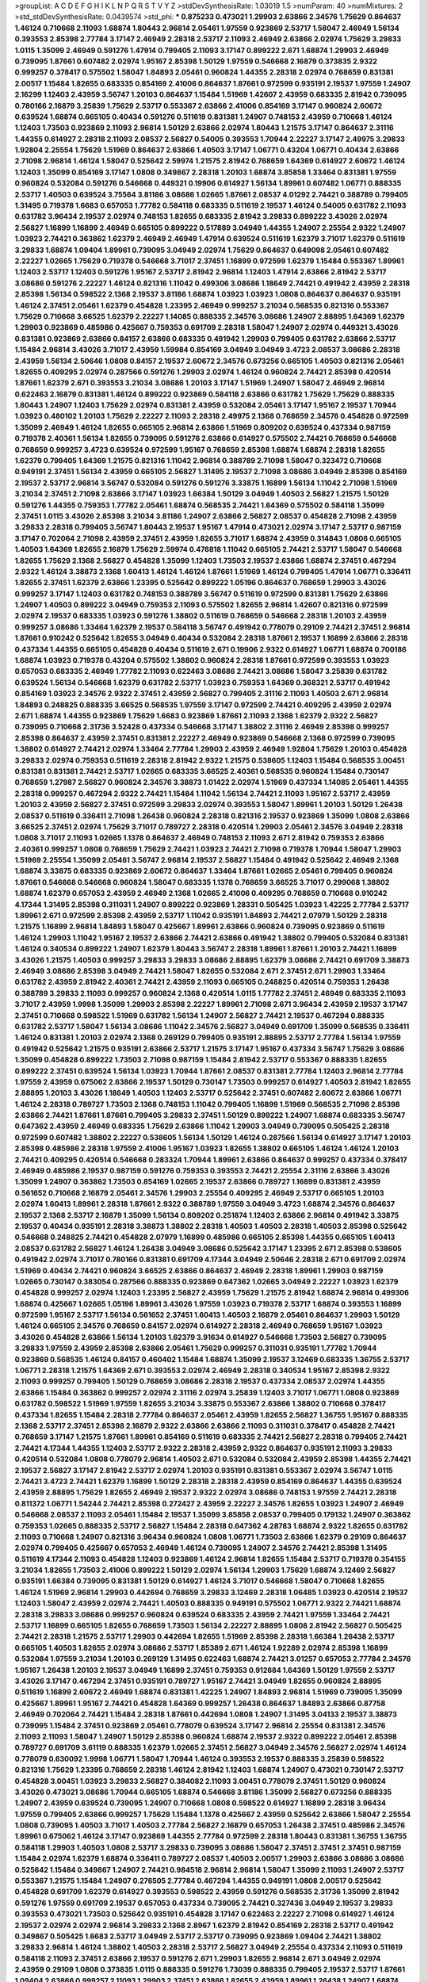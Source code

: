 >groupList:
A C D E F G H I K L
N P Q R S T V Y Z 
>stdDevSynthesisRate:
1.03019 1.5 
>numParam:
40
>numMixtures:
2
>std_stdDevSynthesisRate:
0.0439574
>std_phi:
***
0.875233 0.473021 1.29903 2.63866 2.34576 1.75629 0.864637 1.46124 0.710668 2.11093
1.68874 1.80443 2.96814 2.05461 1.97559 0.923869 2.53717 1.58047 2.46949 1.56134
0.393553 2.85398 2.77784 3.17147 2.46949 2.28318 2.53717 2.11093 2.46949 2.63866
2.02974 1.75629 3.29833 1.0115 1.35099 2.46949 0.591276 1.47914 0.799405 2.11093
3.17147 0.899222 2.671 1.68874 1.29903 2.46949 0.739095 1.87661 0.607482 2.02974
1.95167 2.85398 1.50129 1.97559 0.546668 2.16879 0.373835 2.9322 0.999257 0.378417
0.575502 1.58047 1.84893 2.05461 0.960824 1.44355 2.28318 2.02974 0.768659 0.831381
2.00517 1.15484 1.82655 0.683335 0.854169 2.41006 0.864637 1.87661 0.972599 0.935191
2.19537 1.97559 1.24907 2.16299 1.12403 2.43959 3.56747 1.20103 0.864637 1.15484
1.51969 1.42607 2.43959 0.683335 2.81942 0.739095 0.780166 2.16879 3.25839 1.75629
2.53717 0.553367 2.63866 2.41006 0.854169 3.17147 0.960824 2.60672 0.639524 1.68874
0.665105 0.40434 0.591276 0.511619 0.831381 1.24907 0.748153 2.43959 0.710668 1.46124
1.12403 1.73503 0.923869 2.11093 2.96814 1.50129 2.63866 2.02974 1.80443 1.21575
3.17147 0.864637 2.31116 1.44355 0.614927 2.28318 2.11093 2.08537 2.56827 0.54005
0.393553 1.70944 2.22227 3.17147 2.49975 3.29833 1.92804 2.25554 1.75629 1.51969
0.864637 2.63866 1.40503 3.17147 1.06771 0.43204 1.06771 0.40434 2.63866 2.71098
2.96814 1.46124 1.58047 0.525642 2.59974 1.21575 2.81942 0.768659 1.64369 0.614927
2.60672 1.46124 1.12403 1.35099 0.854169 3.17147 1.0808 0.349867 2.28318 1.20103
1.68874 3.85858 1.33464 0.831381 1.97559 0.960824 0.532084 0.591276 0.546668 0.449321
0.19906 0.614927 1.56134 1.89961 0.607482 1.06771 0.888335 2.53717 1.40503 0.639524
3.75564 3.81186 3.08686 1.02665 1.87661 2.08537 4.01292 2.74421 0.388789 0.799405
1.31495 0.719378 1.6683 0.657053 1.77782 0.584118 0.683335 0.511619 2.19537 1.46124
0.54005 0.631782 2.11093 0.631782 3.96434 2.19537 2.02974 0.748153 1.82655 0.683335
2.81942 3.29833 0.899222 3.43026 2.02974 2.56827 1.16899 1.16899 2.46949 0.665105
0.899222 0.517889 3.04949 1.44355 1.24907 2.25554 2.9322 1.24907 1.03923 2.74421
0.363862 1.62379 2.46949 2.46949 1.47914 0.639524 0.511619 1.62379 3.71017 1.62379
0.511619 3.29833 1.68874 1.09404 1.89961 0.739095 3.04949 2.02974 1.75629 0.864637
0.649098 2.05461 0.607482 2.22227 1.02665 1.75629 0.719378 0.546668 3.71017 2.37451
1.16899 0.972599 1.62379 1.15484 0.553367 1.89961 1.12403 2.53717 1.12403 0.591276
1.95167 2.53717 2.81942 2.96814 1.12403 1.47914 2.63866 2.81942 2.53717 3.08686
0.591276 2.22227 1.46124 0.821316 1.11042 0.499306 3.08686 1.18649 2.74421 0.491942
2.43959 2.28318 2.85398 1.56134 0.598522 2.1368 2.19537 3.81186 1.68874 1.03923
1.03923 1.0808 0.864637 0.864637 0.935191 1.46124 2.37451 2.05461 1.62379 0.454828
1.23395 2.46949 0.999257 3.21034 0.568535 0.821316 0.553367 1.75629 0.710668 3.66525
1.62379 2.22227 1.14085 0.888335 2.34576 3.08686 1.24907 2.88895 1.64369 1.62379
1.29903 0.923869 0.485986 0.425667 0.759353 0.691709 2.28318 1.58047 1.24907 2.02974
0.449321 3.43026 0.831381 0.923869 2.63866 0.84157 2.63866 0.683335 0.491942 1.29903
0.799405 0.631782 2.63866 2.53717 1.15484 2.96814 3.43026 3.71017 2.43959 1.59984
0.854169 3.04949 3.04949 3.4723 2.08537 3.08686 2.28318 2.43959 1.56134 2.50646
1.0808 0.84157 2.19537 2.60672 2.34576 0.673256 0.665105 1.40503 0.821316 2.05461
1.82655 0.409295 2.02974 0.287566 0.591276 1.29903 2.02974 1.46124 0.960824 2.74421
2.85398 0.420514 1.87661 1.62379 2.671 0.393553 3.21034 3.08686 1.20103 3.17147
1.51969 1.24907 1.58047 2.46949 2.96814 0.622463 2.16879 0.831381 1.46124 0.899222
0.923869 0.584118 2.63866 0.631782 1.75629 1.75629 0.888335 1.80443 1.24907 1.12403
1.75629 2.02974 0.831381 2.43959 0.532084 2.05461 3.17147 1.95167 2.19537 1.70944
1.03923 0.480102 1.20103 1.75629 2.22227 2.11093 2.28318 2.49975 2.1368 0.768659
2.34576 0.454828 0.972599 1.35099 2.46949 1.46124 1.82655 0.665105 2.96814 2.63866
1.51969 0.809202 0.639524 0.437334 0.987159 0.719378 2.40361 1.56134 1.82655 0.739095
0.591276 2.63866 0.614927 0.575502 2.74421 0.768659 0.546668 0.768659 0.999257 3.4723
0.639524 0.972599 1.95167 0.768659 2.85398 1.68874 1.68874 2.28318 1.82655 1.62379
0.799405 1.64369 1.21575 0.821316 1.11042 2.96814 0.388789 2.71098 1.58047 0.323472
0.710668 0.949191 2.37451 1.56134 2.43959 0.665105 2.56827 1.31495 2.19537 2.71098
3.08686 3.04949 2.85398 0.854169 2.19537 2.53717 2.96814 3.56747 0.532084 0.591276
0.591276 3.33875 1.16899 1.56134 1.11042 2.71098 1.51969 3.21034 2.37451 2.71098
2.63866 3.17147 1.03923 1.66384 1.50129 3.04949 1.40503 2.56827 1.21575 1.50129
0.591276 1.44355 0.759353 1.77782 2.05461 1.68874 0.568535 2.74421 1.64369 0.575502
0.584118 1.35099 2.37451 1.0115 3.43026 2.85398 3.21034 3.81186 1.24907 2.63866
2.56827 2.08537 0.454828 2.71098 2.43959 3.29833 2.28318 0.799405 3.56747 1.80443
2.19537 1.95167 1.47914 0.473021 2.02974 3.17147 2.53717 0.987159 3.17147 0.702064
2.71098 2.43959 2.37451 2.43959 1.82655 3.71017 1.68874 2.43959 0.314843 1.0808
0.665105 1.40503 1.64369 1.82655 2.16879 1.75629 2.59974 0.478818 1.11042 0.665105
2.74421 2.53717 1.58047 0.546668 1.82655 1.75629 2.1368 2.56827 0.454828 1.35099
1.12403 1.73503 2.19537 2.63866 1.68874 2.37451 0.467294 2.9322 1.46124 3.38873
2.1368 1.60413 1.46124 1.46124 1.87661 1.51969 1.46124 0.799405 1.47914 1.06771
0.336411 1.82655 2.37451 1.62379 2.63866 1.23395 0.525642 0.899222 1.05196 0.864637
0.768659 1.29903 3.43026 0.999257 3.17147 1.12403 0.631782 0.748153 0.388789 3.56747
0.511619 0.972599 0.831381 1.75629 2.63866 1.24907 1.40503 0.899222 3.04949 0.759353
2.11093 0.575502 1.82655 2.96814 1.42607 0.821316 0.972599 2.02974 2.19537 0.683335
1.03923 0.591276 1.38802 0.511619 0.768659 0.546668 2.28318 1.20103 2.43959 0.999257
3.08686 1.33464 1.62379 2.19537 0.584118 3.56747 0.491942 0.778079 0.29109 2.74421
2.37451 2.96814 1.87661 0.910242 0.525642 1.82655 3.04949 0.40434 0.532084 2.28318
1.87661 2.19537 1.16899 2.63866 2.28318 0.437334 1.44355 0.665105 0.454828 0.40434
0.511619 2.671 0.19906 2.9322 0.614927 1.06771 1.68874 0.700186 1.68874 1.03923
0.719378 0.43204 0.575502 1.38802 0.960824 2.28318 1.87661 0.972599 0.393553 1.03923
0.657053 0.683335 2.46949 1.77782 2.11093 0.622463 3.08686 2.74421 3.08686 1.58047
3.25839 0.631782 0.639524 1.56134 0.546668 1.62379 0.631782 2.53717 1.03923 0.759353
1.64369 0.368321 2.53717 0.491942 0.854169 1.03923 2.34576 2.9322 2.37451 2.43959
2.56827 0.799405 2.31116 2.11093 1.40503 2.671 2.96814 1.84893 0.248825 0.888335
3.66525 0.568535 1.97559 3.17147 0.972599 2.74421 0.409295 2.43959 2.02974 2.671
1.68874 1.44355 0.923869 1.75629 1.6683 0.923869 1.87661 2.11093 2.1368 1.62379
2.9322 2.56827 0.739095 0.710668 2.31736 3.52428 0.437334 0.546668 3.17147 1.38802
2.31116 2.46949 2.85398 0.999257 2.85398 0.864637 2.43959 2.37451 0.831381 2.22227
2.46949 0.923869 0.546668 2.1368 0.972599 0.739095 1.38802 0.614927 2.74421 2.02974
1.33464 2.77784 1.29903 2.43959 2.46949 1.92804 1.75629 1.20103 0.454828 3.29833
2.02974 0.759353 0.511619 2.28318 2.81942 2.9322 1.21575 0.538605 1.12403 1.15484
0.568535 3.00451 0.831381 0.831381 2.74421 2.53717 1.02665 0.683335 3.66525 2.40361
0.568535 0.960824 1.15484 0.730147 0.768659 1.27987 2.56827 0.960824 2.34576 3.38873
1.01422 2.02974 1.51969 0.437334 1.14085 2.05461 1.44355 2.28318 0.999257 0.467294
2.9322 2.74421 1.15484 1.11042 1.56134 2.74421 2.11093 1.95167 2.53717 2.43959
1.20103 2.43959 2.56827 2.37451 0.972599 3.29833 2.02974 0.393553 1.58047 1.89961
1.20103 1.50129 1.26438 2.08537 0.511619 0.336411 2.71098 1.26438 0.960824 2.28318
0.821316 2.19537 0.923869 1.35099 1.0808 2.63866 3.66525 2.37451 2.02974 1.75629
3.71017 0.789727 2.28318 0.420514 1.29903 2.05461 2.34576 3.04949 2.28318 1.0808
3.71017 2.11093 1.02665 1.1378 0.864637 2.46949 0.748153 2.11093 2.671 2.81942
0.759353 2.63866 2.40361 0.999257 1.0808 0.768659 1.75629 2.74421 1.03923 2.74421
2.71098 0.719378 1.70944 1.58047 1.29903 1.51969 2.25554 1.35099 2.05461 3.56747
2.96814 2.19537 2.56827 1.15484 0.491942 0.525642 2.46949 2.1368 1.68874 3.33875
0.683335 0.923869 2.60672 0.864637 1.33464 1.87661 1.02665 2.05461 0.799405 0.960824
1.87661 0.546668 0.546668 0.960824 1.58047 0.683335 1.1378 0.768659 3.66525 3.71017
0.299068 1.38802 1.68874 1.62379 0.657053 2.43959 2.46949 2.1368 1.02665 2.41006
0.409295 0.768659 0.710668 0.910242 4.17344 1.31495 2.85398 0.311031 1.24907 0.899222
0.923869 1.28331 0.505425 1.03923 1.42225 2.77784 2.53717 1.89961 2.671 0.972599
2.85398 2.43959 2.53717 1.11042 0.935191 1.84893 2.74421 2.07979 1.50129 2.28318
1.21575 1.16899 2.96814 1.84893 1.58047 0.425667 1.89961 2.63866 0.960824 0.739095
0.923869 0.511619 1.46124 1.29903 1.11042 1.95167 2.19537 2.63866 2.74421 2.63866
0.491942 1.38802 0.799405 0.532084 0.831381 1.46124 0.340534 0.899222 1.24907 1.62379
1.80443 3.56747 2.28318 1.89961 1.87661 1.20103 2.74421 1.16899 3.43026 1.21575
1.40503 0.999257 3.29833 3.29833 3.08686 2.88895 1.62379 3.08686 2.74421 0.691709
3.38873 2.46949 3.08686 2.85398 3.04949 2.74421 1.58047 1.82655 0.532084 2.671
2.37451 2.671 1.29903 1.33464 0.631782 2.43959 2.81942 2.40361 2.74421 2.43959
2.11093 0.665105 0.248825 0.420514 0.759353 1.26438 0.388789 3.29833 2.11093 0.999257
0.960824 2.1368 0.420514 1.0115 1.77782 2.37451 2.46949 0.683335 2.11093 3.71017
2.43959 1.9998 1.35099 1.29903 2.85398 2.22227 1.89961 2.71098 2.671 3.96434
2.43959 2.19537 3.17147 2.37451 0.710668 0.598522 1.51969 0.631782 1.56134 1.24907
2.56827 2.74421 2.19537 0.467294 0.888335 0.631782 2.53717 1.58047 1.56134 3.08686
1.11042 2.34576 2.56827 3.04949 0.691709 1.35099 0.568535 0.336411 1.46124 0.831381
1.20103 2.02974 2.1368 0.269129 0.799405 0.935191 2.88895 2.53717 2.77784 1.56134
1.97559 0.491942 0.525642 1.21575 0.935191 2.63866 2.53717 1.21575 3.17147 1.95167
0.437334 3.56747 1.75629 3.08686 1.35099 0.454828 0.899222 1.73503 2.71098 0.987159
1.15484 2.81942 2.53717 0.553367 0.888335 1.82655 0.899222 2.37451 0.639524 1.56134
1.03923 1.70944 1.87661 2.08537 0.831381 2.77784 1.12403 2.96814 2.77784 1.97559
2.43959 0.675062 2.63866 2.19537 1.50129 0.730147 1.73503 0.999257 0.614927 1.40503
2.81942 1.82655 2.88895 1.20103 3.43026 1.18649 1.40503 1.12403 2.53717 0.525642
2.37451 0.607482 2.60672 2.63866 1.06771 1.46124 2.28318 0.789727 1.73503 2.1368
0.748153 1.11042 0.799405 1.16899 1.51969 0.568535 2.71098 2.85398 2.63866 2.74421
1.87661 1.87661 0.799405 3.29833 2.37451 1.50129 0.899222 1.24907 1.68874 0.683335
3.56747 0.647362 2.43959 2.46949 0.683335 1.75629 2.63866 1.11042 1.29903 3.04949
0.739095 0.505425 2.28318 0.972599 0.607482 1.38802 2.22227 0.538605 1.56134 1.50129
1.46124 0.287566 1.56134 0.614927 3.17147 1.20103 2.85398 0.485986 2.28318 1.97559
2.41006 1.95167 1.03923 1.82655 1.38802 0.665105 1.46124 1.46124 1.20103 2.74421
0.409295 0.420514 0.546668 0.283324 1.70944 1.89961 2.63866 0.864637 0.999257 0.437334
0.378417 2.46949 0.485986 2.19537 0.987159 0.591276 0.759353 0.393553 2.74421 2.25554
2.31116 2.63866 3.43026 1.35099 1.24907 0.363862 1.73503 0.854169 1.02665 2.19537
2.63866 0.789727 1.16899 0.831381 2.43959 0.561652 0.710668 2.16879 2.05461 2.34576
1.29903 2.25554 0.409295 2.46949 2.53717 0.665105 1.20103 2.02974 1.60413 1.89961
2.28318 1.87661 2.9322 0.388789 1.97559 3.04949 3.4723 1.68874 2.34576 0.864637
2.19537 2.1368 2.53717 2.16879 1.35099 1.56134 0.809202 0.251874 1.12403 2.63866
2.96814 0.491942 3.33875 2.19537 0.40434 0.935191 2.28318 3.38873 1.38802 2.28318
1.40503 1.40503 2.28318 1.40503 2.85398 0.525642 0.546668 0.248825 2.74421 0.454828
2.07979 1.16899 0.485986 0.665105 2.85398 1.44355 0.665105 1.60413 2.08537 0.631782
2.56827 1.46124 1.26438 3.04949 3.08686 0.525642 3.17147 1.23395 2.671 2.85398
0.538605 0.491942 2.02974 3.71017 0.780166 0.831381 0.691709 4.17344 3.04949 2.50646
2.28318 2.671 0.691709 2.02974 1.51969 0.40434 2.74421 0.960824 3.66525 2.63866
0.864637 2.46949 2.28318 1.89961 1.29903 0.987159 1.02665 0.730147 0.383054 0.287566
0.888335 0.923869 0.647362 1.02665 3.04949 2.22227 1.03923 1.62379 0.454828 0.999257
2.02974 1.12403 1.23395 2.56827 2.43959 1.75629 1.21575 2.81942 1.68874 2.96814
0.499306 1.68874 0.425667 1.02665 1.05196 1.89961 3.43026 1.97559 1.03923 0.719378
2.53717 1.68874 0.393553 1.16899 0.972599 1.95167 2.53717 1.56134 0.561652 2.37451
1.60413 1.40503 2.16879 2.05461 0.864637 1.29903 1.50129 1.46124 0.665105 2.34576
0.768659 0.84157 2.02974 0.614927 2.28318 2.46949 0.768659 1.95167 1.03923 3.43026
0.454828 2.63866 1.56134 1.20103 1.62379 3.91634 0.614927 0.546668 1.73503 2.56827
0.739095 3.29833 1.97559 2.43959 2.85398 2.63866 2.05461 1.75629 0.999257 0.311031
0.935191 1.77782 1.70944 0.923869 0.568535 1.46124 0.84157 0.460402 1.15484 1.68874
1.35099 2.19537 3.12469 0.683335 1.36755 2.53717 1.06771 2.28318 1.21575 1.64369
2.671 0.393553 2.02974 2.46949 2.28318 0.340534 1.95167 2.85398 2.9322 2.11093
0.999257 0.799405 1.50129 0.768659 3.08686 2.28318 2.19537 0.437334 2.08537 2.02974
1.44355 2.63866 1.15484 0.363862 0.999257 2.02974 2.31116 2.02974 3.25839 1.12403
3.71017 1.06771 1.0808 0.923869 0.631782 0.598522 1.51969 1.97559 1.82655 3.21034
3.33875 0.553367 2.63866 1.38802 0.710668 0.378417 0.437334 1.82655 1.15484 2.28318
2.77784 0.864637 2.05461 2.43959 1.82655 2.56827 1.36755 1.95167 0.888335 2.1368
2.53717 2.37451 2.85398 2.16879 2.9322 2.63866 2.63866 2.11093 0.311031 0.378417
0.454828 2.74421 0.768659 3.17147 1.21575 1.87661 1.89961 0.854169 0.511619 0.683335
2.74421 2.56827 2.28318 0.799405 2.74421 2.74421 4.17344 1.44355 1.12403 2.53717
2.9322 2.28318 2.43959 2.9322 0.864637 0.935191 2.11093 3.29833 0.420514 0.532084
1.0808 0.778079 2.96814 1.40503 2.671 0.532084 0.532084 2.43959 2.85398 1.44355
2.74421 2.19537 2.56827 3.17147 2.81942 2.53717 2.02974 1.20103 0.935191 0.831381
0.553367 2.02974 3.56747 1.0115 2.74421 3.4723 2.74421 1.62379 1.16899 1.50129
2.28318 2.28318 2.43959 0.854169 0.864637 1.44355 0.639524 2.43959 2.88895 1.75629
1.82655 2.46949 2.19537 2.9322 2.02974 3.08686 0.748153 1.97559 2.74421 2.28318
0.811372 1.06771 1.54244 2.74421 2.85398 0.272427 2.43959 2.22227 2.34576 1.82655
1.03923 1.24907 2.46949 0.546668 2.08537 2.11093 2.05461 1.15484 2.19537 1.35099
3.85858 2.08537 0.799405 0.179132 1.24907 0.363862 0.759353 1.02665 0.888335 2.53717
2.56827 1.15484 2.28318 0.647362 4.28783 1.68874 2.9322 1.82655 0.631782 2.11093
0.710668 1.24907 0.821316 3.96434 0.960824 1.0808 1.06771 1.73503 2.63866 1.62379
0.29109 0.864637 2.02974 0.799405 0.425667 0.657053 2.46949 1.46124 0.739095 1.24907
2.34576 2.74421 2.85398 1.31495 0.511619 4.17344 2.11093 0.454828 1.12403 0.923869
1.46124 2.96814 1.82655 1.15484 2.53717 0.719378 0.354155 3.21034 1.82655 1.73503
2.41006 0.899222 1.50129 2.02974 1.56134 1.29903 1.75629 1.68874 3.12469 2.56827
0.935191 1.66384 0.739095 0.831381 1.50129 0.614927 1.46124 3.71017 0.546668 1.58047
0.710668 1.82655 1.46124 1.51969 2.96814 1.29903 0.442694 0.768659 3.29833 3.12469
2.28318 1.06485 1.03923 0.420514 2.19537 1.12403 1.58047 2.43959 2.02974 2.74421
1.40503 0.888335 0.949191 0.575502 1.06771 2.9322 2.74421 1.68874 2.28318 3.29833
3.08686 0.999257 0.960824 0.639524 0.683335 2.43959 2.74421 1.97559 1.33464 2.74421
2.53717 1.16899 0.665105 1.82655 0.768659 1.73503 1.56134 2.22227 2.88895 1.0808
2.81942 2.56827 0.505425 2.74421 2.28318 1.21575 2.53717 1.29903 0.442694 1.82655
1.51969 2.85398 2.28318 1.66384 1.26438 2.53717 0.665105 1.40503 1.82655 2.02974
3.08686 2.53717 1.85389 2.671 1.46124 1.92289 2.02974 2.85398 1.16899 0.532084
1.97559 3.21034 1.20103 0.269129 1.31495 0.622463 1.68874 2.74421 3.01257 0.657053
2.77784 2.34576 1.95167 1.26438 1.20103 2.19537 3.04949 1.16899 2.37451 0.759353
0.912684 1.64369 1.50129 1.97559 2.53717 3.43026 3.17147 0.467294 2.37451 0.935191
0.789727 1.95167 2.74421 3.04949 1.82655 0.960824 2.88895 0.511619 1.16899 2.60672
2.46949 1.68874 0.831381 1.42225 1.24907 1.84893 2.96814 1.51969 0.739095 1.35099
0.425667 1.89961 1.95167 2.74421 0.454828 1.64369 0.999257 1.26438 0.864637 1.84893
2.63866 0.87758 2.46949 0.702064 2.74421 1.15484 2.28318 1.87661 0.442694 1.0808
1.24907 1.31495 3.04133 2.19537 3.38873 0.739095 1.15484 2.37451 0.923869 2.05461
0.778079 0.639524 3.17147 2.96814 2.25554 0.831381 2.34576 2.11093 2.11093 1.58047
1.24907 1.50129 2.85398 0.960824 1.68874 2.19537 2.9322 0.899222 2.05461 2.85398
0.789727 0.691709 3.61119 0.888335 1.62379 1.02665 2.37451 2.56827 3.04949 2.34576
2.56827 2.02974 1.46124 0.778079 0.630092 1.9998 1.06771 1.58047 1.70944 1.46124
0.393553 2.19537 0.888335 3.25839 0.598522 0.821316 1.75629 1.23395 0.768659 2.28318
1.46124 2.81942 1.12403 1.68874 1.24907 0.473021 0.730147 2.53717 0.454828 3.00451
1.03923 3.29833 2.56827 0.384082 2.11093 3.00451 0.778079 2.37451 1.50129 0.960824
3.43026 0.473021 3.08686 1.70944 0.665105 1.68874 0.546668 3.81186 1.35099 2.56827
0.673256 0.888335 1.24907 2.43959 0.639524 0.739095 1.24907 0.710668 1.0808 0.598522
0.614927 1.16899 2.28318 3.96434 1.97559 0.799405 2.63866 0.999257 1.75629 1.15484
1.1378 0.425667 2.43959 0.525642 2.63866 1.58047 2.25554 1.0808 0.739095 1.40503
3.71017 1.40503 2.77784 2.56827 2.16879 0.657053 1.26438 2.37451 0.485986 2.34576
1.89961 0.675062 1.46124 3.17147 0.923869 1.44355 2.77784 0.972599 2.28318 1.80443
0.831381 1.36755 1.36755 0.584118 1.29903 1.40503 1.0808 2.53717 3.29833 0.739095
3.08686 1.58047 2.37451 2.37451 2.37451 0.987159 1.15484 2.02974 1.62379 1.68874
0.336411 0.789727 2.08537 1.40503 2.00517 1.29903 2.63866 3.08686 3.08686 0.525642
1.15484 0.349867 1.24907 2.74421 0.984518 2.96814 2.96814 1.58047 1.35099 2.11093
1.24907 2.53717 0.553367 1.21575 1.15484 1.24907 0.276505 2.77784 0.467294 1.44355
0.949191 1.0808 2.00517 0.525642 0.454828 0.691709 1.62379 0.614927 0.393553 0.598522
2.43959 0.591276 0.568535 2.31736 1.35099 2.81942 0.591276 1.97559 0.691709 2.19537
0.657053 0.437334 0.739095 2.74421 0.327436 3.04949 2.19537 3.29833 0.393553 0.473021
1.73503 0.525642 0.935191 0.454828 3.17147 0.622463 2.22227 2.71098 0.614927 1.46124
2.19537 2.02974 2.02974 2.96814 3.29833 2.1368 2.8967 1.62379 2.81942 0.854169
2.28318 2.53717 0.491942 0.349867 0.505425 1.6683 2.53717 3.04949 2.53717 2.53717
0.739095 0.923869 1.09404 2.74421 1.38802 3.29833 2.96814 1.46124 1.38802 1.40503
2.28318 2.53717 2.56827 3.04949 2.25554 0.437334 2.11093 0.511619 0.584118 2.11093
2.37451 2.63866 2.19537 0.591276 2.671 1.29903 1.82655 2.96814 2.671 3.04949
2.02974 2.43959 0.29109 1.0808 0.373835 1.0115 0.888335 0.591276 1.73039 0.888335
0.799405 2.19537 2.53717 1.87661 1.09404 2.63866 0.999257 2.11093 1.29903 2.37451
2.63866 1.82655 2.43959 1.89961 1.26438 1.24907 1.68874 0.960824 1.62379 2.16879
1.95167 0.269129 2.19537 0.999257 2.53717 0.349867 3.17147 1.80443 2.02974 3.29833
1.05196 1.16899 1.21575 3.17147 1.26438 1.95167 2.1368 0.454828 0.473021 1.84893
1.82655 0.702064 1.89961 3.24968 0.960824 2.28318 0.923869 2.46949 2.43959 0.768659
3.43026 0.923869 0.553367 0.311031 2.11093 0.665105 1.62379 1.0808 1.31495 0.546668
1.12403 0.568535 1.97559 3.08686 2.11093 1.82655 1.46124 1.35099 2.25554 2.43959
2.11093 0.207022 2.43959 0.799405 1.12403 0.960824 1.15484 0.525642 1.68874 1.68874
1.89961 3.01257 0.888335 1.75629 0.568535 2.671 2.31116 1.75629 1.62379 2.37451
3.04949 0.864637 1.97559 2.53717 0.437334 2.50646 1.70944 0.923869 1.75629 2.85398
1.87661 0.748153 2.96814 2.40361 1.26438 1.24907 1.0808 0.363862 2.74421 1.70944
0.591276 2.37451 2.02974 0.960824 1.62379 0.442694 1.95167 0.568535 2.53717 1.97559
0.821316 0.691709 2.53717 2.9322 0.935191 2.85398 2.74421 2.31736 2.11093 0.789727
1.51969 2.22227 1.60413 2.85398 1.28331 0.719378 1.95167 1.03923 1.06771 0.960824
2.43959 1.64369 2.34576 1.06771 0.409295 2.85398 2.11093 0.591276 0.854169 0.409295
0.935191 3.61119 1.29903 1.89961 1.05196 0.987159 2.46949 1.6683 0.639524 3.43026
0.473021 2.56827 2.37451 1.40503 1.47914 0.242187 0.960824 1.12403 0.987159 2.28318
2.63866 2.37451 0.473021 1.70944 0.607482 0.378417 0.739095 2.37451 2.9322 0.821316
1.50129 0.739095 2.74421 2.00517 0.363862 0.972599 2.74421 1.38802 1.82655 2.9322
3.04949 2.56827 3.85858 1.29903 1.24907 1.58047 1.03923 1.56134 0.949191 0.864637
0.287566 1.97559 0.923869 2.43959 2.671 0.491942 1.21575 1.56134 0.568535 3.4723
2.9322 0.591276 0.473021 3.08686 3.17147 0.393553 1.20103 2.9322 2.37451 0.899222
0.768659 1.77782 0.987159 1.6683 0.657053 1.64369 0.437334 2.53717 1.02665 0.987159
2.9322 1.56134 3.04949 1.0808 1.68874 4.39357 1.75629 1.46124 2.25554 1.62379
3.85858 1.64369 1.68874 2.74421 2.60672 1.28331 3.08686 2.85398 2.96814 3.21034
1.70944 2.63866 3.04949 2.74421 2.9322 1.36755 1.62379 1.31495 1.50129 2.1368
3.04949 0.591276 0.949191 0.639524 3.71017 2.74421 0.568535 2.11093 2.25554 1.85389
0.923869 2.41006 2.19537 3.04949 1.75629 0.799405 2.53717 2.77784 0.532084 2.19537
0.84157 2.05461 2.43959 0.295447 1.6683 1.95167 3.38873 0.854169 2.28318 2.28318
0.665105 0.647362 1.06771 1.33464 2.43959 0.607482 2.11093 1.24907 0.923869 0.923869
3.17147 0.843827 1.0808 0.821316 2.53717 2.40361 0.875233 1.26438 1.82655 4.28783
4.63771 2.46949 2.19537 2.53717 1.92804 1.56134 1.68874 2.37451 2.1368 2.37451
2.60672 1.31495 0.888335 1.95167 0.789727 0.294657 0.854169 3.17147 0.759353 2.11093
0.568535 0.960824 1.68874 2.85398 3.43026 1.15484 1.89961 1.15484 2.63866 1.70944
0.683335 0.831381 0.546668 1.24907 3.04949 2.34576 0.614927 1.46124 1.20103 1.16899
2.96814 1.03923 0.831381 0.972599 1.64369 1.80443 0.409295 0.768659 0.960824 0.710668
1.31495 0.568535 2.74421 2.37451 2.85398 0.864637 1.0808 2.46949 1.87661 1.50129
1.46124 2.25554 1.82655 1.26438 1.80443 2.77784 1.75629 2.19537 1.0808 2.671
1.40503 1.53831 2.25554 1.95167 2.46949 0.591276 1.56134 2.43959 1.16899 0.505425
2.1368 2.28318 2.53717 2.19537 2.71098 2.28318 0.759353 1.95167 2.19537 2.43959
4.51399 1.42225 2.85398 0.935191 2.63866 1.36755 3.17147 0.888335 1.97559 0.972599
1.56134 0.888335 1.51969 1.75629 1.0808 2.11093 1.62379 0.336411 2.53717 0.923869
2.53717 1.62379 0.491942 0.639524 3.85858 2.56827 0.232872 1.02665 2.34576 3.01257
1.1378 1.70944 0.719378 2.28318 2.74421 2.53717 2.9322 3.21034 0.821316 2.53717
0.899222 1.03923 2.53717 2.11093 2.96814 0.373835 1.58047 2.53717 1.95167 0.314843
2.37451 1.03923 2.56827 1.62379 1.29903 1.26438 0.511619 0.799405 0.497971 1.12403
1.6683 2.96814 1.44355 2.85398 3.04949 2.34576 3.29833 1.24907 2.37451 0.768659
2.88895 3.43026 1.20103 2.74421 1.15484 1.40503 1.20103 2.37451 2.56827 1.46124
1.40503 0.525642 2.37451 3.21034 1.80443 2.74421 2.671 2.9322 1.42225 1.12403
1.09698 0.899222 0.789727 2.43959 3.37967 2.1368 1.38802 1.87661 1.16899 2.53717
1.35099 2.53717 1.87661 1.21575 3.08686 2.16879 0.631782 0.960824 1.68874 1.50129
0.393553 1.44355 1.7996 2.37451 0.454828 0.359457 1.23395 0.318701 0.864637 3.17147
1.87661 1.40503 2.671 0.665105 2.22227 1.0115 2.96814 2.02974 0.442694 0.821316
1.58047 1.75629 2.11093 2.63866 2.34576 1.47914 2.85398 1.0808 3.17147 2.9322
2.43959 2.28318 0.393553 0.999257 2.37451 0.491942 0.789727 1.44355 3.52428 1.82655
2.11093 2.37451 2.96814 0.999257 2.43959 2.53717 2.00517 1.95167 2.671 2.25554
1.29903 1.21575 3.56747 1.15484 1.24907 2.02974 1.87661 1.87661 1.62379 1.56134
0.378417 2.46949 2.43959 2.96814 2.53717 2.28318 1.11042 1.68874 2.63866 0.478818
2.60672 2.11093 2.53717 2.46949 1.33464 3.38873 1.40503 1.82655 0.388789 2.60672
2.71098 1.68874 3.08686 0.854169 1.97559 1.80443 2.05461 0.591276 2.46949 0.314843
3.08686 2.46949 1.0808 1.62379 2.37451 3.96434 0.546668 0.809202 0.538605 1.75629
1.51969 1.58047 1.68874 1.40503 1.46124 1.68874 2.1368 1.40503 0.473021 1.95167
2.11093 3.29833 0.575502 2.96814 0.631782 1.35099 1.75629 2.28318 1.68874 2.08537
1.97559 2.37451 0.899222 1.50129 1.26438 0.960824 3.71017 1.35099 2.22227 1.62379
0.888335 1.64369 0.821316 2.96814 1.29903 3.56747 2.25554 2.49975 2.28318 1.97559
1.36755 1.87661 0.888335 3.81186 0.657053 1.87661 0.683335 0.497971 1.56134 3.75564
1.23395 2.85398 0.473021 2.56827 1.75629 2.19537 3.08686 0.647362 1.97559 1.51969
0.639524 2.53717 0.831381 1.24907 1.38802 2.74421 1.82655 2.00517 1.06771 2.25554
3.08686 2.74421 1.56134 2.81942 2.96814 1.70944 0.491942 3.04949 2.9322 0.923869
1.6683 0.831381 1.29903 0.831381 2.96814 1.51969 3.17147 2.85398 1.95167 1.46124
2.56827 2.19537 0.691709 1.95167 2.63866 2.96814 0.960824 0.710668 2.24951 2.85398
2.28318 2.46949 3.25839 2.60672 1.95167 2.43959 2.19537 2.25554 1.44355 0.799405
3.17147 2.05461 3.08686 2.74421 2.16879 0.719378 1.51969 1.35099 2.05461 3.29833
2.46949 3.43026 1.75629 2.88895 3.17147 0.84157 2.74421 1.51969 0.739095 3.25839
2.56827 0.821316 1.89961 2.74421 2.19537 2.25554 0.485986 1.75629 0.831381 0.923869
1.16899 0.420514 0.665105 1.0808 1.29903 0.799405 0.336411 1.82655 1.82655 3.33875
0.960824 1.64369 0.639524 2.88895 2.63866 2.46949 2.02974 2.96814 1.33464 1.89961
2.34576 1.29903 2.96814 0.831381 1.92804 2.31116 2.00517 2.9322 0.831381 2.9322
0.854169 1.46124 2.37451 2.11093 2.53717 0.719378 2.19537 1.77782 1.82655 1.44355
1.89961 1.20103 2.46949 0.665105 1.35099 1.75629 2.25554 2.37451 0.935191 2.60672
1.92289 0.999257 1.89961 0.485986 0.505425 0.888335 1.80443 1.40503 1.40503 0.854169
2.31116 1.46124 3.08686 2.19537 1.15484 0.999257 0.491942 0.789727 0.657053 0.388789
0.437334 2.34576 2.74421 2.74421 0.739095 0.546668 1.51969 1.54244 0.700186 1.51969
2.28318 1.56134 0.378417 1.84893 1.35099 2.63866 2.70373 2.63866 0.600128 2.9322
1.31495 1.29903 2.37451 2.1368 2.05461 0.683335 0.719378 2.34576 0.854169 0.323472
2.19537 1.20103 2.28318 2.1368 2.96814 1.20103 1.68874 2.43959 1.51969 2.85398
0.491942 2.63866 0.639524 1.97559 1.77782 0.831381 0.584118 1.12403 2.34576 1.89961
0.363862 1.29903 1.95167 2.85398 2.671 1.24907 1.42225 1.9998 0.525642 1.09404
2.05461 1.12403 0.449321 4.01292 1.58047 3.25839 0.242187 0.40434 0.935191 0.473021
2.34576 0.363862 0.799405 1.51969 0.614927 1.60413 0.935191 2.53717 0.778079 1.62379
1.56134 2.53717 0.843827 0.420514 1.50129 2.28318 2.28318 2.34576 0.525642 2.43959
2.16879 2.1368 2.53717 0.546668 2.31116 2.63866 1.51969 0.831381 2.28318 1.06771
2.671 2.43959 0.532084 1.80443 2.11093 1.77782 0.864637 3.04949 0.532084 0.768659
2.74421 2.96814 2.85398 2.11093 2.05461 2.53717 2.11093 1.68874 2.671 2.43959
2.22227 1.87661 1.84893 0.768659 0.768659 2.19537 3.29833 1.82655 0.665105 2.85398
0.460402 0.473021 1.12403 0.631782 2.74421 2.56827 1.60413 2.34576 1.50129 2.34576
1.97559 2.16879 2.11093 0.799405 1.24907 1.20103 2.11093 2.37451 0.568535 2.34576
2.63866 1.97559 1.75629 0.821316 3.04949 2.31116 3.4723 0.748153 3.21034 0.899222
1.95167 0.673256 1.44355 1.75629 1.20103 2.28318 2.05461 2.71098 2.37451 0.287566
2.19537 1.40503 0.935191 0.935191 2.46949 2.63866 0.546668 2.74421 1.97559 0.987159
2.28318 3.52428 1.02665 3.33875 1.23395 2.671 1.20103 2.60672 3.96434 0.591276
1.60413 0.960824 1.50129 2.85398 1.38802 2.43959 0.923869 1.68874 0.532084 0.546668
2.671 2.56827 0.888335 2.28318 2.53717 1.77782 2.28318 2.19537 2.43959 1.70944
3.43026 1.75629 2.02974 1.03923 1.31495 3.17147 2.77784 2.63866 1.95167 2.37451
1.68874 2.56827 1.80443 2.28318 3.43026 0.768659 2.46949 3.08686 1.03923 1.33464
0.449321 1.60413 2.25554 0.719378 2.71098 0.546668 2.37451 1.56134 1.21575 2.1368
0.511619 2.46949 0.591276 2.53717 3.25839 2.05461 2.53717 1.89961 0.864637 2.34576
3.21034 0.987159 0.821316 0.665105 3.08686 2.96814 0.525642 2.02974 1.11042 1.64369
3.04949 1.38802 0.311031 2.19537 2.08537 2.02974 3.61119 1.21575 0.789727 0.415423
0.710668 1.97559 2.671 1.62379 1.89961 3.85858 2.37451 1.24907 1.31495 2.19537
2.74421 0.383054 2.11093 0.700186 1.56134 1.26438 1.06771 0.821316 0.631782 1.11042
0.639524 0.657053 1.64369 1.68874 3.17147 1.89961 0.546668 2.11093 1.97559 2.53717
2.16879 2.28318 1.15484 0.546668 3.96434 2.85398 0.575502 2.22227 2.96814 2.28318
0.875233 2.46949 1.46124 4.23591 3.12469 1.82655 0.393553 0.789727 1.56134 2.9322
0.87758 0.607482 2.43959 2.43959 2.37451 0.460402 2.22227 1.75629 2.28318 2.671
1.06771 1.46124 2.41006 1.95167 2.63866 2.74421 2.63866 3.43026 0.768659 2.71098
0.999257 1.75629 1.77782 0.799405 1.03923 2.96814 2.9322 1.80443 1.24907 0.614927
1.64369 0.768659 2.53717 2.46949 1.87661 2.19537 0.999257 3.29833 1.0808 1.42607
1.26438 0.778079 1.15484 1.80443 2.46949 0.831381 2.11093 2.81942 2.1368 3.17147
0.460402 1.26438 1.12403 0.454828 1.56134 1.38802 0.631782 2.00517 0.631782 0.864637
3.00451 2.81942 1.82655 2.37451 2.05461 0.809202 2.37451 2.28318 1.21575 0.831381
2.85398 2.02974 0.864637 1.20103 0.899222 3.29833 1.36755 2.96814 2.05461 1.20103
1.82655 0.349867 3.17147 2.28318 1.92804 2.88895 1.75629 1.80443 0.349867 1.31495
2.63866 1.20103 2.74421 0.561652 0.748153 2.11093 3.04949 2.19537 2.19537 1.64369
1.29903 2.96814 1.33464 2.96814 0.748153 2.85398 3.17147 0.561652 0.935191 0.505425
1.87661 1.28331 0.710668 0.683335 1.03923 1.44355 1.58047 2.11093 1.46124 2.81942
1.15484 3.29833 0.437334 1.50129 2.19537 1.82655 1.28331 0.888335 3.33875 2.19537
2.63866 0.511619 1.97559 0.799405 2.671 1.29903 3.17147 2.28318 2.671 2.77784
3.04949 2.63866 3.43026 1.0808 2.28318 1.24907 2.46949 1.46124 2.43959 2.63866
0.831381 0.949191 2.19537 0.972599 0.831381 2.77784 0.665105 0.719378 2.37451 2.28318
1.46124 3.04949 0.739095 0.864637 2.22227 1.68874 2.60672 2.05461 0.912684 1.68874
1.70944 1.58047 2.34576 2.671 0.425667 2.25554 2.02974 1.15484 1.0115 1.50129
2.50646 2.37451 0.591276 2.53717 1.0808 2.19537 1.58047 3.08686 2.02974 1.75629
2.63866 3.29833 2.53717 1.97559 0.799405 1.40503 2.31116 0.657053 1.29903 3.24968
2.00517 2.19537 1.40503 2.28318 2.71098 1.6683 2.28318 2.19537 0.505425 1.80443
2.37451 1.82655 0.336411 1.28331 2.19537 1.75629 0.363862 2.37451 3.56747 1.26438
3.4723 1.36755 3.00451 0.923869 0.568535 1.62379 0.710668 2.85398 0.251874 0.999257
1.35099 0.505425 3.43026 0.553367 1.75629 0.768659 1.97559 0.568535 0.546668 2.1368
1.06771 2.43959 1.89961 3.17147 3.08686 2.71098 2.60672 2.671 0.864637 2.16879
1.62379 0.960824 1.09404 3.08686 2.63866 2.60672 2.46949 2.77784 0.591276 2.02974
1.56134 2.19537 3.61119 1.0115 1.21575 0.665105 2.00517 0.789727 0.739095 1.68874
0.485986 1.87661 0.332338 1.21575 2.37451 2.40361 2.96814 2.71098 1.82655 2.46949
1.56134 1.9998 2.11093 2.53717 0.899222 0.748153 1.89961 2.46949 0.532084 3.81186
0.923869 1.64369 1.29903 3.04949 1.02665 0.960824 0.778079 1.44355 1.95167 3.04949
2.19537 0.349867 1.40503 2.02974 1.75629 1.12403 2.11093 1.44355 0.739095 1.14085
0.999257 2.19537 3.29833 1.82655 2.28318 1.29903 0.789727 2.11093 1.40503 1.16899
0.485986 2.28318 0.631782 0.546668 3.17147 1.87661 1.16899 1.33464 0.831381 2.11093
2.40361 0.349867 1.77782 0.607482 2.74421 0.831381 0.388789 1.09404 2.96814 0.960824
1.95167 2.28318 2.19537 2.53717 1.36755 1.62379 1.70944 1.35099 1.60413 2.19537
1.51969 3.17147 3.33875 0.748153 0.888335 1.46124 1.89961 3.17147 3.08686 2.11093
1.82655 2.34576 0.748153 1.42225 0.888335 0.591276 2.77784 0.614927 2.74421 3.71017
1.24907 0.420514 1.03923 0.631782 1.0115 2.46949 0.675062 0.491942 2.81942 2.53717
1.03923 2.85398 2.11093 2.34576 0.505425 0.591276 1.56134 3.04949 0.393553 1.97559
1.62379 1.47914 2.53717 2.74421 0.388789 2.43959 2.08537 2.34576 0.40434 0.614927
2.60672 2.74421 2.1368 2.46949 1.75629 2.25554 2.22823 0.631782 0.935191 2.56827
0.393553 1.26438 1.44355 2.77784 1.75629 0.831381 2.53717 0.831381 0.614927 0.888335
0.491942 0.546668 2.25554 2.11093 2.96814 3.08686 0.442694 2.08537 0.923869 0.430884
1.29903 2.56827 0.999257 2.28318 2.85398 2.74421 1.0808 1.82655 2.34576 2.56827
1.97559 0.854169 2.37451 2.46949 0.899222 0.639524 3.01257 2.50646 3.29833 1.58047
2.53717 1.62379 2.53717 0.532084 1.97559 0.649098 2.05461 1.89961 1.95167 1.73503
2.28318 1.62379 1.24907 0.568535 1.82655 1.95167 2.85398 1.44355 3.17147 0.843827
0.854169 0.910242 2.25554 0.854169 2.25554 2.43959 3.21034 3.04949 1.62379 0.691709
0.972599 2.41006 2.46949 0.864637 1.42607 1.46124 2.63866 1.89961 0.888335 1.82655
0.354155 1.12403 2.05461 1.42225 1.97559 0.899222 3.00451 0.437334 2.85398 1.47914
0.789727 2.50646 2.96814 0.683335 1.16899 0.568535 2.31116 2.71098 0.691709 1.87661
0.657053 0.378417 2.77784 2.43959 2.71098 2.9322 0.546668 1.46124 2.96814 2.85398
2.37451 1.77782 3.33875 2.37451 1.62379 1.82655 1.82655 2.85398 2.96814 2.22227
2.25554 2.11093 2.43959 2.9322 2.71098 0.388789 0.378417 1.89961 0.393553 0.999257
2.85398 2.63866 3.08686 1.62379 0.665105 3.66525 0.960824 0.575502 0.525642 1.89961
2.53717 1.89961 2.63866 3.66525 1.51969 2.63866 0.739095 3.29833 2.08537 3.04949
3.04949 2.96814 3.17147 1.09698 0.999257 2.88895 0.568535 0.921398 1.89961 0.420514
0.683335 0.491942 0.864637 0.821316 2.19537 2.63866 1.35099 1.97559 2.53717 0.960824
1.56134 0.478818 2.56827 2.37451 0.363862 0.899222 1.60413 3.00451 2.63866 1.95167
2.63866 0.960824 3.29833 1.20103 1.51969 1.62379 1.28331 2.34576 0.987159 1.51969
2.60672 2.56827 0.473021 2.53717 2.25554 2.46949 0.647362 3.43026 2.02974 1.68874
2.56827 0.888335 0.999257 0.665105 0.691709 1.15484 1.97559 2.25554 0.999257 0.363862
3.17147 1.73039 1.56134 2.96814 0.485986 0.831381 2.19537 2.63866 2.19537 2.9322
2.46949 1.11042 0.467294 0.363862 0.323472 2.74421 3.17147 0.184042 1.44355 0.710668
2.31116 1.24907 2.9322 0.591276 0.923869 3.52428 3.04949 2.85398 2.43959 3.08686
4.01292 2.74421 0.710668 1.89961 1.0808 2.85398 0.923869 0.923869 1.15484 0.639524
2.43959 0.553367 2.9322 2.19537 0.546668 0.960824 2.53717 0.710668 0.657053 0.345632
3.01257 1.29903 1.68874 0.631782 2.34576 0.87758 0.598522 2.16879 3.56747 2.11093
2.63866 2.40361 1.6683 1.95167 1.38802 0.923869 2.85398 1.1378 3.17147 1.84893
2.02974 2.50646 2.08537 1.82655 2.53717 1.80443 0.505425 2.96814 2.28318 0.261949
1.29903 0.888335 1.82655 3.85858 2.63866 0.912684 0.949191 0.393553 2.85398 0.899222
2.53717 0.614927 2.60672 0.598522 1.75629 3.00451 1.29903 1.20103 1.58047 2.46949
2.53717 1.15484 0.454828 2.78529 1.26438 2.81942 1.35099 1.29903 1.20103 3.29833
0.657053 0.759353 2.74421 2.53717 0.949191 0.614927 2.46949 1.02665 0.831381 2.81942
0.546668 2.96814 0.409295 1.03923 2.19537 2.25554 1.40503 1.0808 0.831381 2.77784
3.4723 0.491942 1.75629 0.454828 1.95167 3.08686 1.06771 2.22227 0.665105 0.575502
0.485986 0.647362 2.71098 1.35099 1.89961 0.923869 1.95167 1.12403 2.25554 0.467294
0.960824 2.11093 1.75629 1.73503 1.40503 1.38802 0.442694 2.11093 1.51969 0.349867
1.0808 0.388789 2.74421 1.26438 0.972599 1.70944 1.82655 0.719378 2.63866 0.437334
2.16879 2.49975 2.56827 1.56134 1.77782 0.719378 2.96814 2.9322 3.56747 2.46949
3.33875 2.85398 1.46124 0.899222 0.511619 2.34576 2.34576 2.28318 0.378417 1.64369
0.525642 0.546668 2.63866 2.1368 3.43026 0.912684 1.6683 2.28318 0.923869 0.999257
0.888335 0.768659 2.22227 1.05196 0.739095 0.473021 0.789727 1.50129 0.657053 2.46949
1.70944 2.96814 2.02974 2.19537 1.46124 1.29903 2.34576 0.209559 1.64369 2.11093
0.888335 0.719378 0.999257 2.53717 0.473021 0.691709 3.29833 1.38802 0.345632 1.6683
3.43026 2.34576 1.05196 1.97559 2.02974 1.50129 1.89961 1.75629 1.06771 0.949191
0.665105 1.89961 2.63866 2.85398 0.854169 2.28318 1.29903 0.409295 3.08686 0.739095
0.568535 0.864637 0.999257 1.84893 0.683335 2.1368 1.46124 0.591276 1.82655 1.29903
1.73503 1.20103 0.748153 1.12403 2.9322 2.19537 0.340534 1.95167 1.68874 2.25554
1.77782 2.1368 2.53717 0.575502 1.62379 2.81942 0.553367 0.923869 2.96814 1.75629
0.420514 2.96814 0.739095 0.739095 1.29903 0.665105 2.63866 2.9322 1.40503 2.02974
0.912684 0.363862 2.46949 1.51969 2.28318 2.63866 2.63866 0.532084 1.38802 0.831381
2.05461 2.11093 3.08686 1.12403 0.864637 2.71098 2.9322 0.525642 0.768659 2.19537
2.74421 2.60672 1.68874 0.739095 1.38431 2.77784 1.97559 4.23591 0.491942 3.04949
1.58047 1.51969 2.19537 1.11042 1.87661 0.999257 1.68874 2.28318 0.854169 3.56747
1.12403 1.05196 1.89961 3.56747 0.437334 0.960824 1.87661 1.53831 1.89961 1.80443
0.899222 0.821316 3.04949 0.40434 2.43959 2.56827 2.1368 2.63866 0.598522 0.614927
0.923869 1.64369 1.89961 1.75629 1.56134 1.15484 0.54005 2.85398 2.74421 1.87661
0.631782 2.22227 1.95167 0.987159 1.84893 1.0808 1.56134 0.999257 2.00517 1.03923
2.05461 2.56827 2.11093 2.34576 0.960824 1.33464 2.28318 2.28318 1.68874 3.38873
3.21034 0.532084 2.11093 2.671 0.923869 2.1368 2.43959 1.68874 2.85398 0.553367
1.12403 0.710668 1.23395 2.1368 2.56827 1.56134 2.37451 0.854169 2.02974 1.0808
2.37451 3.21034 1.95167 2.9322 1.64369 0.739095 0.768659 2.37451 1.28331 0.960824
1.82655 2.96814 1.03923 0.799405 3.00451 2.85398 0.899222 0.854169 0.854169 1.62379
0.972599 2.53717 3.17147 0.739095 3.71017 2.56827 0.657053 1.03923 0.437334 2.46949
0.598522 0.437334 0.607482 2.63866 1.03923 0.854169 3.08686 1.16899 0.553367 0.864637
1.42225 0.960824 3.08686 2.96814 3.21034 2.53717 2.85398 0.821316 1.51969 2.05461
1.6683 3.33875 2.74421 1.89961 0.899222 0.393553 0.683335 2.22227 1.82655 2.96814
0.546668 1.97559 2.81942 1.82655 1.36755 1.6683 0.657053 1.12403 1.42225 0.363862
0.575502 1.18649 0.759353 1.38802 0.789727 1.46124 0.748153 0.799405 2.56827 2.56827
2.05461 2.74421 1.51969 1.46124 0.899222 0.354155 0.388789 1.82655 1.84893 0.485986
1.36755 0.437334 0.525642 2.63866 0.960824 3.08686 1.80443 2.28318 0.789727 2.74421
2.40361 2.671 0.923869 1.54244 1.12403 0.821316 2.46949 3.56747 2.25554 3.71017
0.987159 2.85398 0.683335 0.591276 2.37451 2.28318 2.28318 0.768659 0.665105 0.525642
1.16899 3.33875 2.11093 2.34576 2.53717 1.03923 1.26438 2.46949 2.28318 2.53717
2.63866 0.739095 0.999257 1.56134 1.75629 0.622463 1.82655 0.480102 1.68874 0.393553
0.821316 2.37451 1.95167 0.591276 1.03923 1.16899 1.92804 2.74421 0.323472 1.97559
1.62379 0.184042 0.525642 1.23395 1.53831 1.97559 1.46124 1.31495 2.81942 2.02974
1.95167 1.97559 4.12291 1.89961 1.35099 1.46124 1.05196 1.95167 2.53717 1.89961
2.74421 0.525642 3.66525 2.63866 1.24907 2.25554 0.821316 2.00517 1.29903 0.491942
0.505425 2.37451 3.29833 2.96814 2.1368 1.03923 2.56827 1.82655 2.28318 1.16899
1.11042 0.525642 0.972599 1.56134 2.46949 0.491942 2.74421 2.16879 2.37451 1.60413
1.95167 2.22227 2.88895 2.9322 2.37451 2.53717 1.44355 2.05461 1.68874 2.88895
0.311031 2.63866 3.43026 1.80443 0.388789 1.09404 1.14085 2.74421 2.53717 2.77784
1.68874 1.29903 3.56747 1.53831 1.89961 1.87661 2.96814 0.888335 1.75629 2.671
2.34576 0.491942 2.85398 0.473021 2.11093 2.671 1.56134 0.923869 3.17147 0.532084
0.622463 2.16879 1.11042 2.56827 2.96814 2.11093 3.85858 2.63866 0.683335 0.780166
0.532084 0.683335 0.987159 0.739095 1.40503 3.43026 2.02974 1.92289 2.02974 0.683335
1.97559 0.442694 0.84157 2.46949 1.95167 2.63866 1.84893 1.89961 2.50646 0.657053
2.28318 2.11093 2.46949 1.03923 2.16879 0.584118 1.02665 0.622463 1.95167 1.0808
2.53717 1.06771 0.960824 1.46124 1.92289 2.25554 0.568535 2.25554 1.35099 1.92289
2.77784 0.888335 2.9322 0.454828 2.85398 2.46949 0.768659 2.46949 2.74421 1.95167
2.53717 2.19537 0.657053 2.53717 1.51969 1.16899 1.26438 0.657053 2.56827 0.336411
1.31495 2.85398 0.999257 2.02974 2.56827 1.62379 2.85398 1.40503 0.449321 0.987159
0.525642 0.473021 2.85398 0.999257 2.671 0.519278 2.28318 1.06771 1.15484 0.999257
2.85398 2.37451 1.24907 0.821316 1.29903 2.1368 0.821316 2.85398 1.73503 1.6683
1.82655 2.22227 0.972599 1.11042 1.03923 1.03923 2.02974 2.11093 2.25554 2.56827
3.33875 2.74421 2.63866 2.63866 3.08686 2.71098 3.29833 3.08686 2.85398 1.1378
1.56134 2.63866 0.899222 3.52428 1.89961 4.45934 1.11042 2.43959 0.683335 3.04949
2.11093 0.467294 1.26438 3.43026 2.53717 3.17147 2.85398 1.84893 0.631782 1.82655
2.53717 2.1368 0.923869 2.671 2.19537 0.999257 0.598522 0.598522 1.82655 0.854169
1.12403 3.08686 2.85398 2.02974 0.420514 2.63866 0.759353 0.607482 0.831381 1.97559
2.02974 2.74421 0.710668 1.03923 0.899222 2.74421 1.0115 0.768659 1.46124 2.59974
2.34576 1.0808 1.87661 1.87661 3.33875 1.97559 2.85398 2.56827 0.739095 1.64369
1.62379 2.88895 3.66525 0.546668 2.46949 0.467294 0.789727 1.12403 1.15484 1.80443
3.43026 0.657053 2.43959 0.748153 2.71098 2.1368 2.60672 2.19537 1.56134 1.0115
0.598522 0.568535 2.96814 0.987159 2.31116 2.53717 2.671 2.85398 2.85398 2.53717
0.657053 2.41006 2.46949 2.11093 2.40361 3.4723 1.26438 2.74421 2.43959 1.24907
0.739095 0.505425 3.43026 3.29833 0.614927 0.568535 2.1368 0.373835 2.71098 1.46124
2.88895 1.03923 0.473021 2.671 2.53717 3.33875 2.9322 1.12403 3.08686 1.40503
1.44355 1.51969 2.11093 0.525642 2.28318 0.748153 3.04949 0.485986 1.0808 2.46949
1.16899 0.657053 0.899222 0.789727 0.525642 3.17147 0.473021 2.02974 1.95167 1.53831
2.02974 0.373835 1.62379 1.24907 2.1368 1.24907 1.15484 1.97559 0.748153 1.80443
2.85398 0.657053 3.56747 1.56134 0.378417 1.29903 2.53717 0.789727 3.33875 3.13307
1.24907 0.584118 2.05461 2.77784 3.04949 1.0808 1.82655 0.473021 3.00451 1.46124
0.854169 2.96814 2.63866 2.28318 2.46949 1.97559 2.81942 0.497971 0.311031 0.799405
2.11093 2.63866 0.999257 0.691709 2.43959 0.614927 2.37451 3.01257 1.75629 2.19537
1.75629 0.739095 1.89961 0.888335 1.11042 2.9322 0.349867 2.63866 1.82655 3.08686
1.05196 3.4723 1.75629 1.95167 0.511619 2.37451 0.639524 2.63866 1.82655 0.778079
0.546668 1.24907 1.62379 1.60413 2.74421 2.56827 0.430884 2.16879 1.80443 1.92289
0.473021 1.73503 0.473021 2.85398 2.22227 2.34576 0.614927 1.75629 2.74421 1.0115
2.50646 1.33464 1.75629 2.46949 2.25554 1.51969 3.25839 1.56134 1.68874 2.46949
2.22227 0.864637 2.28318 1.75629 1.85389 0.607482 2.671 1.26438 1.11042 0.923869
1.82655 3.17147 0.739095 1.75629 0.923869 1.82655 1.31495 0.799405 0.485986 4.63771
1.16899 2.34576 0.614927 2.56827 0.691709 1.24907 1.68874 2.56827 0.575502 0.425667
2.07979 1.15484 2.74421 0.935191 0.546668 0.809202 1.54244 1.82655 0.665105 2.43959
3.33875 2.63866 1.29903 1.02665 1.21575 1.0115 0.639524 1.92289 1.35099 1.29903
3.71017 2.53717 1.18649 0.739095 1.35099 2.96814 0.409295 2.71098 2.9322 1.89961
2.34576 0.591276 0.598522 1.15484 3.21034 2.16879 1.09404 0.332338 1.0808 0.778079
1.40503 1.15484 2.37451 1.95167 2.77784 3.08686 3.33875 3.29833 1.73503 1.70944
0.349867 0.719378 1.95167 1.0808 2.77784 2.16879 2.9322 2.19537 0.363862 0.789727
1.42225 0.388789 1.97559 0.336411 1.56134 2.63866 3.00451 1.82655 0.864637 0.831381
0.843827 2.28318 2.25554 0.657053 2.43959 2.56827 2.56827 1.82655 0.614927 0.373835
0.546668 2.53717 3.17147 1.64369 1.97559 0.454828 0.336411 0.568535 0.546668 0.378417
0.739095 0.691709 0.899222 0.359457 0.691709 3.21034 3.85858 3.4723 2.85398 2.63866
3.21034 1.18649 0.473021 2.9322 2.74421 1.95167 0.854169 1.26438 1.0808 1.06771
1.50129 3.04949 2.81942 0.336411 3.00451 0.987159 1.12403 2.77784 2.85398 1.20103
3.21034 3.33875 2.71098 0.631782 2.02974 1.03923 3.56747 0.923869 0.768659 3.56747
1.68874 0.505425 0.899222 3.00451 0.460402 0.888335 0.568535 3.00451 1.97559 2.43959
0.683335 2.02974 2.37451 1.46124 0.639524 2.22227 0.702064 0.748153 0.505425 2.11093
2.81942 2.9322 2.25554 1.62379 1.20103 1.15484 1.82655 1.82655 1.0115 2.00517
1.56134 1.89961 2.43959 1.56134 0.546668 0.748153 0.888335 1.35099 0.454828 1.98089
0.923869 3.08686 2.46949 2.9322 2.11093 2.56827 2.34576 3.08686 0.546668 1.35099
0.719378 1.16899 1.80443 2.31116 2.56827 1.40503 1.92289 0.363862 0.323472 2.37451
1.16899 0.739095 2.28318 0.768659 2.96814 1.24907 0.363862 1.0115 2.74421 0.768659
1.0808 0.875233 1.16899 2.19537 0.888335 2.02974 0.972599 2.1368 1.54244 2.74421
0.999257 1.56134 3.33875 2.671 0.935191 0.532084 2.28318 3.81186 0.888335 1.97559
0.910242 1.05478 1.16899 1.50129 1.95167 3.33875 1.68874 2.43959 1.95167 3.85858
2.63866 1.24907 1.82655 2.19537 1.24907 1.50129 2.19537 1.29903 1.0808 1.20103
1.53831 1.26438 1.82655 2.19537 1.0115 0.768659 0.287566 1.38802 2.60672 2.08537
0.553367 0.923869 0.778079 2.34576 3.08686 1.62379 1.80443 0.972599 0.614927 0.972599
0.505425 1.44355 0.935191 1.51969 0.546668 0.739095 1.44355 3.43026 0.336411 1.26438
1.11042 2.63866 2.671 0.29109 1.50129 1.75629 3.04949 0.999257 1.75629 2.43959
1.75629 
>categories:
0 0
1 0
>mixtureAssignment:
0 0 0 1 1 0 0 1 0 1 0 0 1 0 1 0 1 1 0 0 0 1 0 1 0 1 1 0 0 1 0 0 0 0 0 0 0 1 0 1 0 1 0 0 0 0 1 1 1 0
0 0 0 0 0 1 0 1 0 0 1 0 0 1 1 1 0 0 0 1 1 0 0 0 1 0 1 0 1 1 1 1 0 0 0 0 0 0 0 0 1 1 1 0 0 1 1 1 0 1
0 1 0 1 0 0 1 1 0 1 1 0 0 0 1 1 1 0 0 0 1 1 0 1 0 1 0 1 1 0 1 0 1 0 1 0 0 0 0 0 0 0 0 0 0 0 0 1 1 1
0 0 0 0 0 1 0 1 0 1 0 0 1 1 1 0 1 0 0 1 0 0 0 0 0 1 1 0 0 0 0 1 0 1 1 1 1 0 0 0 0 1 0 0 0 0 0 0 1 1
0 1 0 0 0 1 1 1 1 0 1 1 0 0 0 0 1 0 1 1 0 1 1 1 0 0 0 0 0 1 1 1 0 0 1 1 0 0 1 0 1 1 1 1 1 1 0 0 1 0
0 0 0 0 1 0 1 0 1 0 0 0 0 1 1 0 1 1 0 0 0 0 0 0 1 1 1 0 0 1 1 0 1 0 0 0 0 1 1 0 1 1 1 0 1 0 0 0 0 1
0 1 1 0 0 1 0 0 1 0 0 0 1 1 1 1 0 1 0 0 1 0 0 0 0 0 1 1 0 0 0 0 1 1 1 0 0 0 0 0 0 1 0 0 0 1 1 1 1 0
0 1 1 0 0 0 1 1 0 0 0 0 0 0 0 1 0 0 0 1 0 0 0 1 1 0 0 0 1 0 1 0 0 1 0 1 0 0 1 1 1 1 0 1 1 1 1 0 0 0
1 1 0 0 0 0 0 1 1 0 1 1 0 0 1 0 1 1 1 1 0 1 0 0 0 1 0 1 0 0 0 0 0 1 0 1 1 0 1 0 1 0 1 0 0 1 1 0 1 1
0 1 1 0 0 0 1 1 0 0 1 0 1 1 1 1 1 0 0 0 1 0 1 1 1 1 0 0 0 0 0 1 1 0 0 1 0 0 0 1 0 1 0 1 0 0 0 0 0 0
0 1 1 1 1 1 0 0 1 0 0 1 0 0 1 1 1 0 0 0 0 0 1 1 0 0 1 1 0 1 1 1 1 0 1 0 1 0 1 0 0 1 0 0 0 0 1 0 1 1
1 0 0 0 0 1 1 0 1 0 1 0 0 1 0 1 1 0 0 1 0 1 0 0 0 0 1 0 1 0 0 0 1 0 1 1 1 0 1 0 1 1 1 0 0 1 1 0 1 1
1 1 0 1 0 1 0 0 0 1 1 0 1 0 1 0 0 0 0 0 0 1 1 0 0 0 0 1 1 0 0 1 0 0 0 0 1 0 1 0 1 1 1 0 1 1 0 0 0 1
0 0 0 1 1 0 1 0 1 1 0 0 0 1 0 0 1 1 1 0 1 0 1 0 1 1 1 0 0 1 0 0 1 1 1 0 0 1 1 1 1 1 1 1 1 0 0 1 1 1
1 0 1 0 0 1 1 1 1 0 0 1 0 1 0 0 1 0 0 0 1 0 0 0 0 0 0 0 0 0 0 0 0 0 0 0 0 1 0 1 1 0 0 0 0 0 0 1 0 1
1 0 0 0 1 0 0 1 1 0 1 1 1 0 0 0 0 0 1 0 1 1 1 1 0 0 0 0 0 0 0 1 0 0 0 1 0 1 1 0 1 0 0 0 0 0 1 0 0 1
1 0 1 1 0 0 0 0 0 1 1 1 0 0 0 1 1 0 0 1 1 0 0 0 1 1 1 1 1 0 1 1 1 1 0 1 1 1 0 0 0 0 0 1 0 1 0 0 0 0
0 0 0 0 0 0 0 0 0 0 1 0 0 0 0 0 0 1 0 0 1 1 0 0 0 0 1 1 1 0 1 1 0 1 0 0 1 0 1 0 1 0 0 1 1 1 0 0 0 0
0 0 1 0 0 0 1 0 1 0 0 0 1 1 1 0 0 1 1 1 1 1 0 0 1 1 1 0 1 1 0 0 0 0 0 0 1 1 1 1 1 0 0 0 0 1 0 1 0 0
1 1 0 0 0 1 0 1 0 0 0 1 0 1 0 0 0 0 1 1 1 1 1 0 1 0 0 0 0 0 1 0 0 0 0 1 0 0 0 0 0 0 1 1 0 0 1 1 0 0
1 1 1 0 0 1 1 0 0 1 0 1 1 1 1 0 1 0 1 1 0 0 1 0 1 0 0 0 0 0 1 1 0 0 0 1 0 0 0 0 0 1 1 0 1 1 1 0 1 0
0 1 1 0 1 1 1 0 0 1 0 1 1 0 0 0 1 0 1 0 1 0 1 1 0 0 0 0 0 0 0 0 0 1 0 1 0 1 1 0 1 1 0 1 0 1 1 1 1 0
0 1 1 0 1 0 0 1 1 0 0 1 0 0 0 1 1 1 1 0 0 0 1 0 0 1 0 1 0 1 1 1 1 1 0 0 0 1 0 0 0 0 1 0 0 0 0 0 0 1
0 1 0 1 0 1 0 1 1 0 0 0 0 0 1 1 1 1 1 0 1 0 1 1 0 0 0 0 1 0 1 0 1 1 1 1 0 0 1 1 1 1 1 0 1 1 0 0 0 0
1 1 1 1 1 1 0 0 0 0 0 1 1 1 0 1 1 1 1 1 0 1 1 1 0 0 0 0 1 1 0 1 0 0 0 1 0 0 1 0 1 0 1 0 0 0 0 0 0 1
1 1 1 0 1 0 1 0 0 1 0 1 1 1 0 0 1 1 0 1 1 0 0 1 0 0 1 1 0 1 1 0 0 1 1 1 1 0 1 1 1 0 0 1 0 0 0 0 0 0
1 0 0 1 0 0 0 1 1 0 0 0 0 1 0 1 0 0 1 1 0 0 1 1 0 0 0 1 1 1 1 0 0 1 1 1 0 0 1 1 1 0 1 0 0 0 1 0 1 1
1 0 1 1 0 1 0 1 0 0 1 1 0 0 0 1 0 1 0 1 0 0 0 0 0 1 1 1 0 1 0 0 0 0 0 0 0 1 1 1 0 1 0 0 0 0 0 0 0 0
1 1 1 1 1 1 0 0 1 1 1 0 0 0 0 0 0 0 0 1 0 1 0 0 0 0 0 1 1 1 1 0 0 0 0 0 1 0 1 0 0 1 0 0 0 1 0 1 1 1
1 0 0 0 0 0 1 1 1 1 0 1 0 0 0 1 1 0 0 1 0 0 0 0 0 0 0 1 0 1 0 1 1 0 1 1 1 1 1 1 1 1 0 1 0 1 1 0 0 1
0 0 0 0 1 1 0 0 0 0 0 1 0 0 0 1 0 0 0 0 1 1 1 1 0 1 1 0 1 1 1 1 1 1 1 1 0 1 0 0 1 0 0 0 0 1 0 1 0 0
0 1 1 0 0 0 1 1 0 0 1 1 0 1 0 0 1 0 0 0 1 1 0 0 0 0 0 0 0 0 1 1 0 0 1 1 0 1 0 1 0 0 1 1 1 1 0 1 1 1
0 1 0 1 0 1 1 0 0 0 1 1 1 1 1 0 1 1 1 1 1 1 0 1 0 1 0 1 0 1 1 0 1 0 1 1 1 0 0 0 1 1 0 0 1 1 0 1 1 0
1 0 0 0 0 0 0 1 0 1 0 0 0 1 0 0 0 1 1 0 0 0 0 1 1 1 1 1 0 0 0 0 0 0 1 0 1 1 1 1 1 1 1 1 0 0 0 1 1 1
0 1 0 1 0 0 1 1 1 0 1 0 0 1 0 1 1 1 1 0 1 0 1 0 1 0 0 1 1 1 1 1 0 1 1 1 1 0 0 0 1 1 1 1 0 0 1 0 1 0
1 0 1 0 1 1 1 0 1 1 0 1 0 1 1 1 1 0 1 1 0 0 1 1 1 0 0 0 0 1 1 1 1 0 0 1 0 1 0 0 1 1 0 1 0 1 1 1 1 0
0 1 0 0 0 0 0 1 1 0 0 1 1 1 1 1 0 0 1 1 0 1 0 1 0 1 0 0 0 1 0 0 0 1 1 0 0 0 0 0 1 0 0 0 1 1 1 0 1 0
1 1 0 1 0 0 1 1 1 0 0 0 0 1 1 1 1 1 0 1 0 1 0 1 0 1 1 0 1 1 1 1 0 0 1 1 1 0 0 1 1 1 0 1 1 1 0 1 0 0
1 1 0 0 1 0 1 1 0 0 0 0 0 0 1 1 1 0 1 0 0 1 0 1 0 0 0 0 1 1 1 1 0 1 1 1 1 0 0 1 1 1 1 0 0 0 0 1 1 0
0 0 0 0 1 1 1 0 1 1 0 1 0 0 1 1 1 0 1 1 0 1 1 1 0 0 1 1 1 1 0 1 1 1 1 1 0 1 1 1 0 1 0 1 0 1 1 1 1 0
1 1 0 1 1 0 0 0 0 0 0 1 0 0 0 0 1 0 0 0 0 1 1 0 0 1 0 0 0 0 0 0 1 1 0 1 0 1 1 0 0 1 0 0 0 1 1 1 1 0
1 0 0 0 0 1 0 1 1 0 1 1 0 0 1 0 0 0 0 0 0 0 0 0 0 0 0 0 0 1 1 1 1 1 1 1 1 1 0 0 0 0 0 0 1 1 0 0 0 0
0 0 0 1 0 1 0 1 1 1 1 0 0 0 1 1 1 0 0 0 0 0 1 1 0 0 1 0 0 0 0 0 0 1 0 1 1 1 1 0 1 0 0 0 0 1 0 0 1 0
1 0 1 1 0 1 0 0 1 1 0 1 0 1 0 0 1 1 1 1 1 1 1 1 1 1 1 0 1 1 1 1 0 0 0 0 0 1 1 0 1 1 1 1 1 1 0 1 1 0
1 0 0 0 0 0 1 1 1 1 1 0 1 1 1 1 1 0 1 0 1 0 1 0 0 1 1 1 0 0 1 0 1 0 1 1 1 0 1 1 1 0 0 1 1 0 0 1 1 0
0 1 1 1 1 1 1 0 0 0 0 1 0 1 0 1 1 1 1 1 1 1 1 1 0 1 0 0 1 1 0 0 1 0 1 1 0 1 1 0 0 0 0 1 1 0 1 1 0 0
0 1 0 1 1 0 0 1 0 1 1 1 1 1 0 0 0 0 1 1 1 1 0 0 0 0 0 1 0 0 1 0 1 0 0 0 1 0 0 1 0 0 0 0 0 1 0 0 0 1
1 0 1 1 0 0 0 1 1 1 0 0 1 1 0 0 0 0 1 0 0 0 0 0 0 1 0 0 1 0 0 0 1 0 0 0 0 1 0 0 1 1 0 1 1 0 1 1 1 0
1 1 0 1 1 1 0 0 1 0 0 1 1 1 0 0 1 0 0 1 0 1 1 1 1 0 1 1 1 0 0 1 0 1 1 0 1 1 1 1 1 1 0 0 1 0 1 1 1 1
0 1 0 1 0 0 0 1 0 1 0 0 1 1 1 1 0 0 1 0 1 1 1 0 1 0 0 0 0 1 0 0 0 0 1 0 0 1 1 0 1 0 0 0 0 0 1 0 0 1
1 1 0 1 0 0 1 0 0 1 0 0 0 1 0 0 0 1 1 1 1 0 0 0 0 0 0 0 1 1 0 0 1 1 0 1 0 0 0 1 0 1 0 1 0 0 0 0 1 1
1 1 1 0 1 0 1 0 1 1 0 0 1 1 0 0 0 0 0 1 1 1 0 0 1 1 0 1 1 0 0 1 0 1 1 0 1 1 0 1 0 1 1 0 0 0 0 0 0 0
0 0 0 0 0 1 0 0 0 0 1 0 0 0 1 1 0 1 1 1 1 1 1 0 0 1 1 1 1 0 1 1 1 0 1 1 1 1 0 1 1 0 1 0 1 1 1 1 1 1
1 0 0 0 1 1 0 1 1 0 1 0 1 0 0 0 0 0 1 1 1 1 0 0 1 0 1 0 1 1 1 1 0 0 0 0 1 1 0 1 0 0 1 1 1 0 0 1 0 1
0 1 1 1 1 0 1 1 0 1 0 1 1 1 1 1 0 1 1 0 1 0 0 1 1 1 1 1 1 1 0 1 0 0 0 0 1 1 1 0 1 0 1 1 1 1 1 0 1 1
0 1 0 0 1 1 1 0 1 0 1 1 1 0 0 1 1 0 1 0 0 1 1 1 1 1 1 1 1 1 0 0 0 0 1 1 1 1 0 1 1 0 1 1 0 1 0 0 1 0
1 0 1 0 0 0 1 0 0 1 0 1 0 0 1 1 1 0 0 1 0 0 0 0 1 1 0 1 0 0 0 0 0 1 0 0 0 0 0 0 1 1 0 1 1 1 1 0 0 1
0 1 1 0 1 1 1 0 0 1 0 1 1 1 1 0 0 0 1 0 1 1 1 1 1 1 1 0 1 1 0 0 0 1 0 1 0 0 0 0 1 1 1 1 1 0 1 1 1 0
1 0 0 1 0 0 1 1 1 1 1 0 0 1 0 1 1 1 1 1 1 1 0 0 0 1 0 0 0 1 0 1 0 1 1 1 1 0 1 0 0 0 1 0 1 0 1 0 1 0
1 1 1 0 1 1 0 0 0 1 1 1 0 0 0 0 0 0 1 0 1 1 0 0 0 1 1 0 1 0 0 0 0 0 0 0 0 1 1 1 0 0 1 1 1 1 1 0 0 0
1 1 0 1 0 0 1 1 1 1 1 1 1 1 1 1 0 0 0 0 0 0 0 1 0 1 1 1 1 1 0 0 1 1 0 0 1 0 1 0 1 0 1 1 1 0 0 1 0 0
0 0 1 0 0 0 0 1 0 0 0 0 0 0 0 0 0 0 0 0 0 1 1 0 1 0 0 0 0 0 1 0 0 0 1 1 1 1 0 1 1 1 1 0 0 0 0 0 0 0
0 0 1 0 0 0 1 0 0 1 1 1 1 0 0 0 0 1 0 1 0 1 0 0 1 1 1 1 1 1 1 1 1 1 0 0 0 1 1 0 1 1 1 1 1 0 0 1 1 1
0 1 1 1 0 0 1 0 0 1 1 0 0 1 1 1 1 1 1 0 0 0 1 1 1 1 1 1 1 0 0 0 0 1 0 1 1 0 0 0 0 1 0 1 0 0 0 0 0 0
0 0 0 0 0 0 1 0 1 0 0 0 0 1 0 0 0 0 0 1 0 1 0 1 1 1 0 1 0 0 0 1 0 1 1 1 1 1 0 1 1 0 0 1 1 1 0 0 1 0
0 1 1 0 0 0 0 0 0 0 0 0 0 0 1 1 0 0 1 0 0 0 0 0 0 0 1 0 0 1 1 0 0 1 0 0 1 1 1 1 0 0 0 1 0 0 1 0 0 0
1 1 1 0 1 1 0 0 0 0 1 0 1 0 0 1 0 1 0 1 1 0 1 1 1 0 1 0 0 1 0 0 0 0 0 1 1 0 1 0 0 0 0 0 1 0 1 0 1 0
0 0 0 0 0 0 0 0 1 0 1 1 0 1 1 1 0 0 0 0 1 1 0 1 0 0 1 1 1 1 0 0 1 0 1 0 1 0 1 0 0 1 1 1 0 1 0 1 0 0
0 0 0 0 0 1 1 1 1 0 0 1 0 0 0 1 0 1 0 1 0 0 1 0 0 1 0 1 1 0 0 0 0 1 0 1 1 1 1 0 0 1 0 0 0 1 0 1 0 1
0 1 0 0 0 0 1 1 0 0 0 0 0 0 0 0 0 0 0 1 1 0 0 0 0 1 0 1 0 0 0 1 0 1 1 1 0 1 0 1 0 1 0 0 0 0 0 1 0 0
1 0 0 0 0 0 1 0 1 0 1 1 0 0 0 1 1 0 1 1 1 1 1 1 1 0 1 1 0 0 0 1 0 0 0 0 1 1 0 0 0 1 0 1 0 0 0 0 1 0
0 1 1 1 1 1 0 0 1 0 1 1 0 1 1 1 0 1 1 0 1 1 1 0 1 1 1 0 1 0 0 1 0 0 0 0 0 1 1 0 0 0 1 1 1 0 0 0 0 1
1 0 0 1 1 1 0 1 0 0 1 0 1 0 0 1 0 0 1 0 1 0 1 1 1 1 0 1 1 0 1 1 1 0 0 0 1 0 1 1 1 1 0 0 0 1 1 1 1 1
0 0 0 0 0 0 1 1 0 0 0 0 0 0 0 0 0 0 0 1 0 0 1 0 0 1 1 1 0 1 0 1 1 1 1 1 1 1 1 1 0 0 0 0 1 1 0 0 0 0
0 0 0 1 1 1 0 1 0 1 0 0 0 0 0 0 1 1 0 0 0 1 0 0 1 0 0 1 0 0 0 0 0 1 0 1 0 1 0 1 0 0 0 0 1 1 0 0 0 0
0 0 0 0 0 1 0 1 1 0 0 0 0 1 1 1 1 0 0 0 1 0 0 0 0 0 0 0 0 0 1 1 0 1 0 1 0 0 0 0 0 1 0 0 1 0 0 1 1 0
0 0 0 0 0 1 1 1 1 1 1 0 1 1 1 0 1 1 1 1 1 0 0 1 1 0 1 0 1 1 0 1 0 0 1 0 1 0 0 0 0 0 0 0 0 1 1 0 1 1
0 1 0 0 0 1 0 1 1 0 0 1 0 0 0 0 0 0 0 0 0 1 1 1 0 0 0 1 1 0 0 0 0 1 0 1 0 0 1 0 0 1 0 1 0 1 0 1 1 0
0 1 0 1 0 0 1 1 1 0 0 0 0 1 0 0 1 0 1 1 1 1 0 0 1 1 1 1 0 1 0 0 1 1 0 1 1 1 1 1 0 1 1 0 0 0 0 1 1 1
1 0 1 1 1 0 1 1 1 0 0 1 1 1 1 1 0 1 0 0 0 1 1 0 1 0 1 1 0 1 0 0 1 0 0 1 1 0 0 0 1 1 1 1 1 0 0 0 1 1
0 0 0 0 0 1 1 0 0 0 1 0 0 1 0 0 1 1 0 0 0 0 0 0 1 1 0 0 0 0 1 0 1 0 0 1 1 1 0 0 0 0 1 0 0 0 1 0 1 0
1 1 1 1 1 1 0 1 1 0 0 1 1 0 1 1 0 0 1 0 0 0 0 1 1 0 1 0 1 1 1 1 1 0 0 0 0 0 1 1 1 1 1 0 0 1 0 0 0 1
0 1 0 1 0 1 1 0 0 1 0 0 0 0 1 0 0 1 1 1 0 1 1 1 1 0 0 0 0 1 0 1 0 0 1 0 0 1 1 0 1 0 0 1 0 1 0 1 0 0
1 0 0 1 1 1 1 1 0 0 1 0 0 0 1 1 0 1 0 1 1 0 1 1 0 0 0 1 0 1 0 1 0 1 0 0 1 1 1 1 0 1 1 1 1 1 0 0 1 1
1 1 1 1 1 1 1 1 0 1 1 0 0 0 1 0 0 1 1 1 0 0 0 0 1 0 1 0 0 0 0 1 0 1 0 0 1 0 1 0 1 0 1 1 1 0 1 0 0 1
0 0 1 1 1 0 0 0 0 0 1 0 1 0 1 0 0 0 0 0 1 1 1 0 1 1 0 0 1 0 1 1 1 0 0 0 0 0 1 1 1 1 0 0 0 0 0 0 1 1
1 0 0 1 0 1 0 0 0 0 1 0 0 0 1 1 1 0 1 0 1 0 0 0 0 1 1 0 0 1 0 1 1 0 0 1 1 1 0 1 0 0 1 0 0 0 0 1 0 0
1 0 1 0 0 0 1 0 0 0 0 0 1 0 0 0 1 0 0 1 1 0 0 0 0 0 1 0 1 0 0 0 1 1 0 0 0 0 0 0 0 0 1 0 0 0 0 1 0 0
0 1 0 0 0 1 1 0 1 0 1 1 1 0 1 0 1 0 0 0 1 0 1 0 1 1 1 0 1 0 1 1 1 0 1 1 0 1 0 1 1 0 0 1 1 1 1 1 0 1
1 1 0 1 0 0 1 0 1 0 0 1 0 0 1 1 1 1 0 1 0 1 1 1 0 0 0 1 1 1 0 1 0 1 1 0 1 1 1 1 0 1 0 1 0 0 0 1 0 0
1 1 1 0 0 1 1 0 1 0 1 0 0 0 0 1 1 0 0 1 1 1 1 0 0 0 1 0 1 1 0 0 0 1 0 0 1 1 0 0 0 1 0 0 0 0 0 1 1 1
1 0 1 0 0 0 0 0 1 1 0 1 0 0 0 0 1 1 0 0 0 1 1 0 1 1 1 0 1 0 1 1 1 0 1 1 0 1 1 0 0 0 0 0 1 1 1 1 0 0
1 1 1 1 1 1 0 1 0 0 0 1 0 0 1 0 1 0 1 0 0 1 0 0 0 1 1 0 1 1 0 0 1 0 1 0 0 0 1 1 0 1 1 1 1 0 0 1 1 1
1 0 0 1 0 0 1 0 0 0 1 1 1 1 0 0 0 1 1 0 0 0 0 1 0 0 1 1 0 0 0 0 0 0 1 1 1 1 1 1 0 1 0 0 0 0 0 1 0 0
0 0 0 0 0 1 1 1 1 1 1 0 1 0 1 1 1 1 1 1 1 1 0 0 1 0 0 1 1 1 0 1 0 1 1 1 0 1 1 1 0 1 1 0 1 1 0 1 1 1
1 1 1 1 0 0 0 0 0 1 0 1 1 1 0 1 0 0 0 0 1 0 1 0 0 1 1 0 0 0 1 0 1 1 1 1 1 0 1 0 0 0 0 1 1 0 0 1 0 1
1 0 1 1 1 0 1 0 0 1 1 0 1 1 1 1 1 1 0 0 1 1 0 1 1 0 0 1 0 1 0 0 1 1 1 1 0 0 1 1 0 0 0 1 0 1 1 0 1 0
0 0 0 0 0 0 1 0 0 0 1 0 0 0 1 0 1 1 1 0 1 0 0 1 1 1 1 0 1 0 1 0 1 0 1 0 0 1 0 1 1 0 0 1 0 0 0 1 0 0
0 0 0 1 1 1 1 1 1 0 1 0 0 1 0 1 0 1 1 0 1 1 1 1 1 1 0 0 1 0 0 0 1 1 0 0 0 1 0 1 0 0 0 0 1 1 1 1 1 0
0 1 1 0 1 1 0 0 1 1 1 1 0 1 1 0 1 0 0 1 0 1 1 0 0 1 0 0 0 1 1 1 1 0 0 1 1 1 1 1 0 1 0 0 1 1 0 0 0 1
0 1 1 1 1 1 1 0 0 1 0 1 0 1 0 1 1 1 0 0 1 1 1 1 0 0 1 0 0 0 0 1 0 0 1 1 1 1 0 1 0 0 0 0 0 0 0 1 1 0
0 1 1 1 1 0 1 0 1 1 1 1 1 0 0 1 0 0 0 0 0 1 0 1 1 0 1 0 0 0 1 0 1 1 1 1 1 1 1 1 1 1 1 0 1 0 1 1 0 0
0 0 0 0 0 1 1 1 1 1 1 1 1 1 1 1 1 1 0 1 1 0 0 0 1 0 0 0 0 1 0 0 1 1 1 0 1 1 0 1 1 1 1 0 0 1 1 1 0 1
1 0 0 0 0 1 1 0 1 1 0 0 0 0 0 0 1 0 1 0 0 1 0 1 1 0 0 1 1 0 1 1 1 0 1 1 1 1 0 0 0 0 0 1 1 1 1 1 0 0
1 0 1 0 0 0 1 1 0 1 1 1 1 1 0 1 0 1 1 0 0 0 1 0 1 1 0 1 0 0 1 0 1 1 1 0 0 1 0 0 0 1 0 0 0 1 1 0 1 1
1 1 0 0 1 0 0 1 1 1 1 1 1 0 1 1 0 1 0 0 1 0 1 0 1 0 0 1 1 0 1 0 1 0 1 0 0 0 0 0 0 1 1 1 0 1 1 0 0 1
1 
>numMutationCategories:
2
>numSelectionCategories:
1
>categoryProbabilities:
0.5 0.5 
>selectionIsInMixture:
***
0 1 
>mutationIsInMixture:
***
0 
***
1 
>obsPhiSets:
0
>currentSynthesisRateLevel:
***
2.74406 3.18024 0.954349 0.704566 0.0838252 0.445119 0.595038 0.747921 1.77563 0.37708
0.439021 0.903899 0.177998 0.0888668 0.31743 0.75331 0.154672 0.60802 0.0868598 0.738444
1.59154 0.347091 0.138445 0.805454 0.249288 0.668046 0.425115 0.163585 0.327712 0.0354642
0.601904 0.6293 0.44981 0.87913 0.240542 0.140355 1.83748 0.482504 3.92972 0.430458
0.0886362 0.830844 0.0774514 0.545821 1.17702 0.639983 0.688358 0.076964 1.76821 0.106564
0.50509 0.323014 0.430885 0.307828 2.08389 0.133643 2.13684 0.255374 0.677561 4.27199
1.57549 0.54045 0.595096 0.530676 1.3644 0.84504 0.208493 0.257265 0.70567 0.344137
0.221374 0.781953 0.355277 0.949179 1.05919 0.448987 0.987655 0.525247 0.52789 0.647618
0.583233 0.647158 2.3848 0.30814 0.441084 0.0869417 0.250386 0.80081 1.17751 0.35519
0.367089 0.6944 0.108023 1.23773 0.0770979 1.76139 1.08128 0.231024 0.171187 0.346843
0.189615 1.74263 0.372475 0.236426 3.58087 0.116287 0.700174 0.423433 1.58533 0.539449
1.78733 4.49652 5.99689 9.04008 6.29986 0.898422 1.25829 0.156156 1.94882 0.323689
1.3016 0.542446 3.01633 0.809067 0.280951 0.440435 0.0460041 0.188925 0.190236 0.589375
0.311245 1.63331 0.551326 0.628529 1.73709 0.631416 0.345438 0.226696 0.210461 4.65141
2.75792 0.589342 0.810644 0.526169 0.643535 0.134744 0.137516 0.136086 0.367417 0.904996
1.02152 0.486935 0.927841 0.0924301 1.13036 7.11956 4.84053 6.18386 0.156227 0.34784
0.359481 1.53236 0.764788 2.58036 0.122651 1.14685 0.301505 1.37148 0.372713 3.10587
0.225955 0.534693 0.399291 0.305889 0.683179 0.353346 1.00594 3.02624 0.067007 1.70584
0.642084 0.625083 1.1592 0.706068 0.493764 0.960881 1.23511 2.23844 7.80671 3.13509
2.82149 0.734106 0.462886 1.0294 1.06961 0.533341 1.17691 0.736168 0.827196 1.15033
0.92017 0.515621 0.544947 1.09792 0.540633 0.769421 0.122689 0.195156 1.50899 1.8073
0.430896 0.723668 0.244143 3.56729 0.461959 1.64334 1.10891 4.62186 0.285821 0.48524
3.91319 2.01114 0.356157 1.91198 0.111118 0.4311 0.39473 1.55755 0.359167 2.32429
0.153687 0.155752 0.568741 0.430437 0.498754 0.289499 0.996465 0.205393 0.134167 1.33371
0.628212 0.861877 0.119102 0.777951 0.432471 0.133696 0.309753 0.551713 1.25864 0.318064
4.16293 0.518544 0.427929 0.891356 0.827521 2.05092 1.9674 0.583629 0.606336 1.41732
6.34201 0.745039 0.611991 0.933378 0.710064 1.42253 0.132523 0.652685 0.851221 3.21573
0.970675 0.674682 1.88533 0.174211 1.49217 0.511978 5.00033 6.27158 0.102224 0.494813
0.488282 0.282032 1.14468 1.00505 3.32032 0.609981 0.331625 0.0452885 0.617815 2.50066
0.382919 0.0382969 0.281793 0.106244 0.570244 0.623155 0.187203 0.527061 0.233036 0.342255
1.25119 0.237698 0.4486 0.778963 0.868686 1.70168 0.448049 2.5983 0.195144 4.43218
0.0637466 0.938449 0.442307 1.2706 1.52996 0.271404 0.902578 0.236352 0.605778 0.937069
0.747247 0.985798 1.78184 1.76621 1.39563 1.04967 0.27295 0.45905 0.860307 3.58291
1.03779 0.410705 1.04426 0.676703 1.59568 0.905776 1.43461 0.218214 1.48886 0.181619
0.296407 0.234007 0.522439 0.682842 0.603153 0.547112 0.514651 0.0910559 0.706387 2.78212
0.703299 0.569461 1.52278 2.99038 7.44696 1.22373 0.215318 0.775661 1.05565 0.664928
5.30781 0.194038 0.683033 1.69963 0.217259 0.937738 0.44647 2.93372 10.6098 2.11586
0.742515 8.92306 0.434164 0.180399 0.515604 0.450812 0.147119 0.203202 0.463759 0.340341
3.32014 0.317011 0.0440927 1.2032 0.066178 0.682311 0.452242 0.407533 0.335968 0.56542
1.20437 0.725534 0.553788 0.0942772 0.552851 1.34229 1.81491 0.610914 1.31953 0.574646
0.338023 2.64271 0.296134 7.64475 0.680881 0.591808 0.60845 0.619757 1.02408 0.400054
0.361807 1.32743 1.10513 0.536265 0.121505 1.53552 0.468144 0.178954 2.09803 0.102435
0.747905 0.444507 0.369413 0.0211226 0.314398 2.28697 0.399406 2.19093 3.1182 1.24303
1.13629 2.25718 0.193137 1.42987 0.569549 0.0901661 1.58432 1.03567 0.393083 0.692708
1.00946 1.20589 0.691653 0.223103 5.29632 0.410261 0.187938 1.48183 0.202979 0.303514
0.87993 2.30655 0.991466 0.425568 0.0454097 0.182408 0.330522 0.140422 0.719962 0.9078
0.232696 6.07853 0.571765 0.345611 0.0404419 0.478341 0.493595 0.864871 0.140455 0.156004
0.19774 1.01186 0.84644 3.11016 0.67843 0.734191 0.692902 0.413167 0.869463 1.37778
2.45189 0.610224 1.02474 2.26837 0.28418 0.831327 1.88276 1.85632 0.941296 0.125303
0.668154 0.92495 0.275299 5.60962 0.761485 1.69293 0.492817 0.68083 0.537831 0.930996
0.705192 0.223713 0.297034 1.65367 0.869061 0.0712198 4.7857 0.113186 0.398247 2.24349
8.39032 5.04358 0.495878 0.134935 0.189729 1.22691 0.211582 0.599178 0.432726 0.197354
0.349389 0.3642 0.2538 1.14176 0.623808 0.664262 0.0740543 0.0808097 8.57485 1.21069
1.70989 1.30093 0.509856 0.574003 1.3371 0.0897742 0.366516 0.161459 0.236929 0.108262
0.351611 0.43302 1.38039 0.252081 0.397061 0.181315 1.40408 0.124692 0.95681 1.03082
1.91002 1.27822 1.88888 0.281484 0.687378 0.2942 0.971259 0.349033 0.90519 1.52554
3.42359 2.07023 0.791906 1.0296 0.279855 0.228408 0.19637 0.235603 0.418998 0.358513
0.465496 0.314101 6.08036 0.924523 0.278731 0.193211 0.278504 0.449475 0.246053 0.368513
0.654996 0.141762 0.7663 1.58742 1.37065 0.63839 0.183929 0.820861 0.0618562 1.5497
0.205534 0.157471 0.377342 0.0935394 0.138565 0.121796 0.69318 0.186756 2.73805 0.767757
2.4387 1.5295 0.223489 0.670223 0.312077 0.483872 0.432456 2.00051 0.670876 1.99089
0.143604 0.249486 1.35863 1.94975 0.366132 0.219804 0.536811 0.429963 7.88307 1.0994
0.71003 0.183622 0.338501 0.691101 0.970765 0.363339 2.00774 0.0600753 1.00544 0.216148
0.140419 1.29239 0.679855 0.349994 0.310796 0.353723 0.302712 1.57466 0.512161 2.72534
2.45861 0.360533 0.111142 0.355954 0.263437 0.567024 1.18164 1.30071 1.30967 3.07394
1.14032 1.16469 0.551658 0.4435 0.337261 0.841613 0.835135 1.53914 3.88559 0.147642
1.58582 0.579932 2.52539 0.582291 1.16877 0.755007 0.630103 1.0798 0.069382 1.04638
0.0554885 1.14988 0.781711 0.890305 0.757419 1.4286 0.863951 0.39579 0.19548 1.66981
0.453873 1.87919 0.898893 2.21928 1.18993 2.81843 0.466389 0.876504 0.248581 1.43512
0.504874 0.846811 0.459401 0.279766 2.97506 0.0452477 1.10275 1.65172 1.44446 0.380226
0.117271 0.0424447 0.384918 2.14351 2.54992 0.496918 0.245136 1.80832 2.85259 0.125683
1.43722 0.285732 0.45119 0.170062 0.0863038 2.45079 0.417213 0.694657 2.31534 2.08952
1.31994 0.33081 3.30604 0.240081 2.82774 1.46056 0.43583 1.98013 0.414939 0.975819
6.53834 1.45984 2.14886 0.744194 1.81201 0.420439 0.28442 0.749461 2.29778 0.939748
1.34614 1.26141 0.215033 0.487564 0.612048 2.08017 0.346312 0.506198 0.0545418 0.741941
0.464522 2.27426 1.87331 0.862018 2.53638 0.110293 6.02097 0.167218 0.937984 1.33374
0.11641 2.295 0.0995945 1.59248 1.00872 1.2695 0.0788321 0.322354 0.0841406 0.169347
0.135811 0.947707 0.77547 0.224669 1.00216 0.256968 0.137833 0.433318 6.13608 0.711227
0.0331164 1.47961 0.495001 0.0772301 0.815829 0.288423 0.971005 0.266281 0.931252 0.37033
1.40536 0.305773 1.11481 0.292614 0.318005 0.640538 0.205402 1.14765 0.170129 1.19178
0.644124 0.530086 1.98499 0.623123 0.164412 0.182851 3.30165 7.86137 0.263131 0.466084
0.128962 0.310726 0.123168 0.583993 0.305602 1.44384 0.0674451 0.114394 0.578662 0.172727
0.537385 0.534641 8.64756 0.127665 0.304579 1.90354 0.635544 0.902333 0.0813041 0.632475
0.392796 0.525649 0.580726 0.0805085 0.379594 0.884839 0.358723 0.512124 1.39986 0.0730011
0.574377 1.61923 1.1008 0.338128 0.233644 0.221527 1.21323 1.1009 0.932915 0.754279
1.29834 0.285854 1.46204 1.15126 0.327761 0.13026 1.79843 1.01565 0.641926 1.03945
1.21429 1.13977 0.748985 0.780424 3.65891 0.259277 0.219675 0.621503 0.0456631 0.401116
1.17795 0.649012 0.976823 4.01803 0.733886 0.29146 1.06429 0.337303 0.419448 3.47914
0.213859 0.327821 0.787198 0.644961 0.743675 0.294823 1.55071 0.167662 0.351953 0.721581
0.640603 0.545654 0.650584 0.433085 1.16875 0.113782 0.731598 8.21137 0.824607 0.384136
1.06285 0.629632 1.72638 0.146713 2.64709 4.16982 0.146852 0.978654 1.34638 0.485804
1.59258 0.778828 2.15944 1.27028 1.267 0.287865 0.376338 0.426194 1.57578 0.909728
0.234131 1.02362 0.429533 2.67043 0.360142 0.364873 0.78686 0.422477 0.367209 1.434
0.115062 0.845239 0.923781 0.745033 0.845717 0.111908 1.17426 0.286147 0.217158 0.161708
2.47109 0.0813635 1.19067 1.58635 0.323669 1.07894 0.640203 0.737719 0.480123 0.211955
0.350933 1.27404 0.722978 0.452166 0.515373 0.372523 0.0716895 1.20834 0.587433 0.0207347
0.232447 0.104576 0.246072 0.456321 3.16005 3.99659 0.567394 0.227316 0.538754 0.595946
0.810355 0.88443 0.186482 1.2621 0.885065 0.212878 1.17664 0.756101 4.51393 1.35138
1.47964 3.13895 2.4548 0.520259 1.56292 3.73045 0.671673 1.98757 0.683023 0.179161
5.22005 0.432348 0.236144 0.718967 0.929346 0.132991 0.706597 0.309772 0.890795 0.0489824
1.82201 1.18139 2.03086 0.843938 0.675086 1.33422 0.355782 7.15046 1.27433 1.76039
1.0022 1.12063 3.07494 0.60425 0.270065 0.358755 0.130298 2.13739 0.629734 0.9011
0.0199211 0.245931 0.135206 0.529103 1.13631 0.311205 1.26894 0.399373 0.767996 0.259716
1.2883 0.813872 0.235271 1.00239 0.645268 2.18769 0.418991 0.25484 0.649909 1.15767
0.994916 1.59497 0.305982 0.812193 0.588918 0.326137 0.134647 0.264365 0.279679 0.603958
8.83651 1.82996 1.55789 1.64176 0.382722 0.414075 2.40822 0.592326 0.758803 0.143446
0.605955 0.163725 0.0735142 0.170557 0.546209 0.765321 0.310632 0.530768 1.00609 0.523913
0.591837 1.1836 0.189084 0.141092 0.432954 0.542224 0.334089 0.0448075 0.852121 1.20931
0.479809 0.0827734 0.254276 0.278895 0.457525 0.374304 0.234693 0.539234 1.03041 0.15556
0.152482 0.551507 0.604008 1.71718 1.69851 0.634937 0.38934 0.287806 0.193195 0.346425
0.220111 1.54807 1.74583 3.8064 1.47846 0.545251 2.93013 0.0782866 0.336234 0.409028
0.900112 0.241684 3.04122 1.12705 1.37435 0.331885 0.274116 2.85743 0.205335 0.168308
0.313439 0.251015 0.252592 0.296312 0.151176 1.84631 0.458634 0.217304 0.205157 0.4815
0.720933 0.308071 0.235219 0.238876 1.86683 1.41567 0.383906 2.08991 0.271189 0.652154
0.485018 0.503144 0.29254 2.3106 1.3472 2.79702 2.11192 0.641536 0.907474 0.0774478
0.643403 0.0845746 0.235652 0.555439 1.82151 1.14697 1.81783 3.07132 0.372471 2.35239
0.430415 0.0982343 0.461306 1.86921 0.853252 0.576588 0.793862 0.0773212 0.213695 0.358982
0.687183 4.716 1.26169 0.927059 0.638166 1.06681 1.1774 0.623929 0.262697 0.329176
1.99154 1.11095 0.580387 0.229198 1.41735 4.5295 0.741403 0.655989 0.280435 1.60342
0.742154 0.297167 0.289442 1.73172 1.06168 0.293008 0.922631 0.209092 2.26237 0.428284
0.549114 0.507203 0.695099 0.451891 2.44144 0.239768 0.601223 0.394447 0.583396 0.410469
0.81816 1.28442 0.241878 0.261407 0.598429 0.801698 0.422004 1.50749 1.07494 0.226271
0.391227 0.413834 0.236517 0.807116 0.37152 0.265532 0.448214 1.80272 0.392034 1.1999
0.114318 4.63702 0.198774 0.783925 1.00202 0.550327 0.205913 1.59427 0.640926 0.0629291
1.21559 1.68472 0.591769 0.499064 1.18748 6.21267 0.215389 0.361546 0.262165 0.117439
0.127228 0.288843 1.32436 0.369923 0.161745 0.606521 0.936219 0.788268 0.69096 3.38531
0.0776134 0.965033 0.30251 0.0807272 1.50025 0.351803 0.749831 0.25222 1.08036 0.205803
1.12095 1.55509 0.375507 0.99474 1.29683 0.554428 0.237265 2.21581 0.651305 0.789813
0.756934 4.915 0.500649 2.75303 0.703792 0.552486 0.0801938 2.70373 0.411117 0.1052
0.133506 0.29841 1.35344 0.490199 0.434987 3.03691 0.926955 0.678526 0.473914 0.169544
3.94783 2.65437 1.49677 2.77553 0.643535 0.495417 2.60016 1.34944 0.735882 5.8859
2.08637 0.803726 2.7319 0.295887 1.09369 1.46463 1.28732 0.74246 0.270483 0.260728
0.254899 0.337156 0.284944 1.44857 0.56884 2.97055 0.337536 1.40233 1.14485 0.896597
0.396373 1.85998 0.903612 2.97339 0.115573 1.0044 4.11285 0.90128 0.426511 0.214686
1.56577 0.0878421 1.38385 0.458472 0.185541 7.89499 1.40451 0.60057 0.3934 0.285635
0.279796 0.126664 0.183519 2.98205 0.631477 0.061735 0.813067 0.668005 0.409582 0.777137
1.11586 0.341256 0.350798 0.186553 0.758032 0.619912 0.74563 4.08313 0.770139 0.471985
0.638017 2.57305 0.409944 1.17053 3.66853 0.870237 0.0865214 0.412222 2.31872 0.51139
0.615549 0.45321 0.0910178 0.478199 0.410432 1.9236 2.97429 8.12838 0.139536 1.77484
0.260482 0.50621 0.890432 1.38415 0.486878 0.479607 1.54402 0.229893 0.16798 1.56497
0.0888554 0.406112 0.310176 0.276574 0.192926 2.09818 0.283266 1.00766 0.371923 0.0984692
1.91229 1.72826 0.151566 0.444164 1.93065 3.75575 0.945783 0.743084 0.407669 0.49533
0.0580892 0.117226 0.944801 0.121258 0.698214 3.51186 0.459026 1.32666 0.621309 0.400877
0.711914 0.0486447 0.151615 0.50122 1.29334 0.757895 0.982221 2.01447 2.63941 2.31843
0.53074 0.703806 1.11155 1.03991 0.378693 0.322533 0.712777 0.243034 1.36514 0.928112
1.67102 0.880334 0.732289 0.691718 1.46411 0.109014 0.520896 0.137483 0.279672 0.274588
1.32252 0.536772 6.03291 0.591742 1.38008 0.111 0.551786 0.348091 0.69986 1.69548
0.573921 0.558965 1.46656 1.39371 1.63335 1.02586 0.303333 0.572606 6.19551 0.747368
1.20518 1.50496 0.762359 0.406748 0.74539 0.451014 0.538359 0.245327 1.02684 0.050213
0.801453 1.01886 0.0960907 2.17755 0.281875 0.193155 1.52559 0.221478 0.546126 0.148028
2.79451 0.330312 0.126283 0.311633 1.12387 0.147392 5.20237 1.77613 0.217556 0.121823
1.1581 0.748566 0.149992 0.0932367 0.310967 1.50371 0.21871 0.359947 1.3839 4.08406
0.863417 0.296488 0.633147 3.95075 7.52663 0.841975 1.50882 2.85941 0.773843 0.749371
0.934328 0.369704 0.402109 1.2861 0.310075 0.355045 1.72597 0.268318 0.902999 0.706953
0.27307 2.02994 0.203628 0.279522 0.519412 2.53978 0.729295 0.994686 0.0999022 1.14531
0.33902 1.42679 1.3078 2.174 0.175253 0.0629841 0.508388 7.55222 0.415725 0.826178
0.241388 0.465989 4.22764 3.28142 0.657037 0.454332 0.0976028 0.767834 0.125847 1.34757
0.925989 1.86847 0.931226 0.548319 9.31749 3.85867 0.914158 0.467516 0.537732 0.0539985
0.11332 1.86679 0.276495 0.446974 1.45181 2.71119 1.4539 0.219962 1.01159 0.181943
0.225478 1.32077 0.116656 0.110331 0.243838 0.268652 0.90997 0.125841 0.707056 0.530106
0.384813 0.115225 0.17556 0.418942 0.138965 0.314661 0.189964 0.475547 3.36403 11.4027
1.52937 0.0347712 1.79143 0.498526 0.558132 0.168577 0.75058 0.447208 2.47457 0.694356
0.250999 0.258399 0.0836502 0.789977 0.0752121 0.499048 0.410167 0.293008 1.36375 0.166683
0.117495 0.154164 0.0848126 0.102984 0.721541 1.17702 0.956144 0.758644 3.63651 1.48908
2.84812 0.786753 0.181491 0.327976 0.115622 1.69074 1.65696 1.36845 0.236622 0.816059
0.143238 0.274667 0.324214 0.123179 0.184477 0.186599 0.928814 0.755473 0.45891 0.598466
2.1318 0.520447 0.150569 0.670138 0.876395 0.384757 0.409154 0.288905 1.05926 1.31322
0.407113 0.339524 0.185832 1.04665 1.40868 0.557192 1.84034 0.463411 0.483356 0.30023
0.437515 0.406347 0.0519216 0.162501 0.268961 0.268279 1.48079 0.514422 0.250988 0.474649
1.06684 0.713638 0.322646 0.35557 0.586729 4.2413 0.494595 0.286702 0.417487 0.398285
4.85927 1.06811 0.209698 1.18029 0.213041 0.509104 0.892916 0.64882 1.12283 1.56848
0.0302352 0.189274 1.62909 3.06846 0.676013 4.55801 0.689272 1.22143 1.21012 0.30694
1.80717 0.647414 0.303499 6.01192 0.0964523 0.456854 0.185991 0.5597 1.30621 0.175575
1.76058 0.702764 2.41362 0.129465 1.42045 0.831439 0.579592 0.28532 0.331981 0.356167
2.11724 1.62357 0.110948 1.38893 2.14578 2.07005 0.136139 0.426677 0.753787 0.936236
0.529753 0.304575 0.227326 0.543682 2.76384 0.44854 0.460995 3.36719 0.821966 0.90305
0.87601 0.344361 1.19554 0.555958 0.0781002 0.926128 1.54923 0.10196 0.606688 0.725895
0.229407 1.30607 0.393797 0.255529 0.768104 0.565716 3.65753 0.0983775 0.374489 0.374453
1.09007 0.252041 0.965971 2.72781 0.715885 2.68272 1.37323 0.144479 1.31854 1.07214
2.29287 0.615148 0.787534 0.756523 0.251075 0.904594 1.80441 0.488554 0.156811 0.194057
0.224927 3.25631 2.2472 1.85408 0.0932012 0.324573 0.269467 0.181109 0.64921 0.32879
0.392664 0.790293 0.798939 1.08441 0.775742 0.240597 0.365631 0.531071 0.303455 0.0103977
0.120375 0.390812 1.1884 1.6888 2.31531 0.651158 0.170798 0.303851 1.34102 0.290607
0.339939 0.480454 1.44673 0.262871 1.56087 0.343437 0.468871 0.512172 0.171635 1.54793
0.123848 0.153973 1.86175 0.516651 0.635078 0.340489 0.149897 0.427982 4.27504 0.363779
0.348138 1.41773 0.406021 0.487023 2.69959 0.0507602 0.879498 0.515808 0.610546 0.829888
0.110653 0.420535 0.212364 0.204186 0.269564 0.135563 0.828299 0.0990055 0.56109 1.89445
0.149785 0.17143 0.984477 2.39273 0.689132 0.53736 0.344822 0.088791 0.0576195 1.08487
0.206772 0.0604282 0.432037 0.512638 0.281749 0.218849 0.19282 1.23032 0.282437 1.72635
0.587551 0.373379 0.458498 0.306512 0.116693 0.353979 0.0792346 1.50402 0.168387 0.807818
1.42382 0.190317 0.221259 0.424907 0.36137 1.44743 0.277036 1.52632 1.51814 0.243628
0.372722 0.628506 0.631632 1.05317 0.223515 0.71003 0.263535 0.252576 1.15491 0.490821
2.54083 0.184435 0.240488 0.0590832 3.65671 0.506317 1.05527 1.57256 1.23637 0.173634
0.143215 1.22602 0.0991126 1.19632 0.564519 0.448882 0.481537 0.306557 2.97633 0.343673
0.501337 0.950324 0.244493 0.285744 0.133666 1.04619 0.278874 0.366456 0.610013 0.609602
1.78566 5.75066 0.674396 0.200502 0.115647 1.66092 0.153042 0.644304 0.129793 0.580849
0.592184 0.547536 0.326806 0.622998 0.777891 0.689175 0.267322 0.309814 0.754451 0.55942
1.52982 1.37522 0.110502 0.397499 1.16447 0.779152 0.0731224 0.724553 0.0807475 0.0499968
0.175795 0.326051 0.318141 0.764842 0.984037 0.404584 0.686368 0.524158 0.404614 1.42769
1.87364 0.0357337 1.36732 0.11469 2.79645 0.97685 1.05661 1.0429 0.708324 0.372229
0.513948 0.390071 1.09245 0.555429 0.686573 2.75032 8.84346 0.293278 2.54534 0.139277
1.1714 0.228759 0.176501 1.60882 0.114066 0.0869732 0.6048 0.536063 0.886347 1.96419
0.345 2.89462 0.557517 0.218467 0.644997 0.332655 1.49421 0.281999 0.451027 0.256721
1.11655 0.771461 0.407735 0.429738 0.923572 1.93952 0.442688 2.73877 0.686575 6.22074
4.72208 3.22849 0.216496 0.155488 1.47743 1.20822 0.355994 0.884811 0.537734 0.681585
0.392441 3.94737 0.226878 1.41621 0.194604 0.402406 0.195238 1.32941 1.20993 0.43939
0.477132 0.578436 0.486863 0.335831 0.330014 0.709587 1.11083 0.100506 7.08286 0.314102
0.232205 0.542895 0.793062 0.068394 0.604393 0.71791 0.154517 1.36115 0.784969 0.402685
1.12213 0.997882 0.613991 1.39514 0.781285 0.756603 0.627275 0.110542 0.185925 1.08838
0.640259 0.556782 0.50899 0.116904 0.146399 0.726904 1.28128 0.0607367 0.242001 0.342191
3.40603 1.24953 0.567204 0.415787 0.472556 0.965432 0.330369 0.54594 0.126231 0.598304
0.942511 4.88606 0.341119 0.165337 2.79917 0.0957426 0.277401 0.165004 1.49893 0.258478
0.803505 0.270633 6.7366 0.290976 1.82971 0.411169 1.42356 0.164137 2.43273 0.351389
1.0382 0.964529 0.210555 1.50679 4.93462 0.44321 0.613237 2.20285 1.95924 2.52577
0.493491 2.48972 1.61569 0.378567 0.203414 0.269653 2.18083 0.0172872 1.99305 0.287208
1.22139 2.64513 0.650263 0.515637 4.13009 0.381954 0.214057 0.633112 1.58615 1.57249
0.226062 1.14207 2.16414 2.00513 0.378917 8.94308 0.286877 0.215549 1.03122 0.456861
0.066838 0.251881 0.792508 0.388188 0.0218928 0.189997 0.226345 0.512242 0.0434069 0.767209
0.393908 0.190788 2.64734 6.13504 3.42136 0.842049 0.871398 0.459973 0.345279 0.452442
1.22595 0.844403 0.720345 0.175249 0.718838 0.134601 0.2214 0.457819 2.50618 0.684075
0.41612 0.0750305 0.263911 0.062241 0.117439 1.41089 0.264484 0.779188 1.82596 0.0348019
0.0788492 0.206274 0.347747 0.576535 0.361581 0.216388 0.854154 0.0809675 0.0596402 0.242623
0.283099 0.375121 2.56195 2.58277 6.04301 0.7857 1.1662 1.8385 0.525232 0.473317
1.14935 0.495528 0.238299 0.149504 0.459648 0.140802 0.693892 0.379844 0.380544 0.211566
0.90691 0.661942 0.0501706 0.432325 0.437781 0.328079 0.457813 0.373552 0.71623 0.122375
0.359233 3.00518 0.791402 1.10342 0.354878 2.06157 0.549679 0.650964 0.365331 0.384061
0.519764 0.574182 1.85387 1.22991 0.477114 0.645095 0.421662 2.34568 2.28797 0.493221
0.200083 1.24586 0.259247 0.138149 0.711585 0.127672 0.792195 0.0881429 0.52392 3.67825
0.597403 1.53272 1.68484 1.63012 0.291241 0.645604 0.174708 0.324235 0.58746 1.55547
0.855652 0.615394 0.701356 0.32314 0.214744 0.730115 0.92529 0.532351 0.137015 0.287453
0.33945 2.17449 0.274598 1.47536 1.33328 0.831548 0.480711 2.24369 0.346133 0.612944
0.156363 0.226108 1.20128 0.431313 3.31036 0.160175 0.45043 0.743611 0.80458 0.352509
0.201242 1.30101 0.301194 0.388955 5.5045 0.220585 0.42554 1.03499 0.528164 0.217154
0.270093 0.605578 0.214845 0.213874 0.168681 1.20752 1.65032 2.69332 0.0418788 0.532252
2.32569 0.2779 0.772836 1.74276 0.356979 5.73164 0.276672 1.50003 0.207124 0.701366
2.65169 1.13535 0.507624 0.411621 2.06463 0.0981887 0.409856 0.0637034 0.500037 0.489605
0.0893915 0.287888 0.38854 0.202212 0.947902 1.2683 0.447935 1.19701 0.521753 2.18182
0.21435 0.39863 0.470911 1.35634 4.42724 0.370524 0.11049 1.18215 0.592441 4.3
0.996896 0.0710621 0.194325 0.466961 0.935765 1.61493 0.123907 1.1182 2.20773 0.154029
3.92592 0.26001 0.214611 0.630382 0.778233 2.78131 0.751878 0.918795 1.09811 0.0772103
0.243468 0.0963589 2.73496 2.29318 1.15268 4.18264 3.7144 0.129589 0.0610757 1.27711
0.571599 1.03616 0.171751 0.220758 5.04603 1.25424 0.278224 0.520458 1.08024 0.0913702
0.291005 0.315373 0.101504 1.35752 1.94824 0.354913 1.96013 0.550215 1.44959 1.15653
6.4016 0.414292 2.38751 0.104897 0.209201 5.86763 0.926842 0.264636 2.7667 0.264141
0.0616113 1.59176 0.937112 0.291817 0.762022 2.06325 1.18353 0.407435 0.892877 1.0193
0.74384 0.232158 0.454628 0.487055 0.779339 0.742419 1.83148 0.299559 0.598439 1.31602
0.135763 0.475171 0.29967 0.725249 0.482397 0.206192 0.373856 0.991512 0.208826 0.626712
0.139974 0.574263 0.56925 0.473795 0.753277 1.01655 0.629282 0.409317 0.421188 0.454155
0.456421 0.200878 0.477206 0.194573 0.0865935 0.430103 0.297306 0.933019 0.437109 0.138745
0.548027 1.95873 3.62235 1.82769 0.56432 1.2996 1.53422 0.2568 0.254154 0.333872
3.04719 0.165951 0.667546 0.0282891 0.946589 3.50814 0.436971 0.171974 3.11369 0.228073
1.19004 0.870903 0.929778 1.8027 1.04757 0.701705 0.166794 1.06655 0.295397 0.212278
1.02612 2.07292 0.713912 0.821961 0.0987519 5.00126 0.137554 0.965481 0.724718 1.06643
0.121688 2.15676 0.74902 0.940758 0.235949 0.492482 2.97381 1.06764 0.342897 1.26156
4.42827 0.20857 0.143172 0.0463033 0.501771 0.389786 0.513733 0.316919 0.796629 0.981641
0.415638 0.972675 0.929941 0.609343 0.742431 3.78711 1.27305 0.0658887 1.68974 0.167168
3.3857 0.898267 1.15316 0.235081 0.233273 0.858456 0.186695 0.369254 0.354072 0.626221
1.44308 1.56267 0.862332 1.72004 0.222874 0.175938 1.84991 0.258827 0.508098 0.81918
0.530946 1.4073 1.70475 1.39282 1.18658 0.407983 1.5442 1.01676 0.479312 2.84869
0.863893 1.2367 0.169191 0.499599 0.354348 3.0167 0.816349 0.11013 0.161027 0.484769
0.513941 0.219957 0.516362 0.958416 0.180731 0.112352 0.451729 0.372512 1.31758 0.0920957
0.561156 3.44474 0.42399 0.859765 0.482783 3.03995 0.46151 0.339479 0.590081 3.01967
0.555459 0.243538 0.648932 0.574942 0.157016 0.357035 1.08931 0.567797 0.312858 0.235127
0.157019 0.738733 0.0232112 0.600576 0.333056 0.269442 0.436001 1.40263 0.0578572 0.702667
0.509482 3.40868 0.256757 0.409577 0.53718 0.181969 0.62872 6.05434 0.352979 0.79751
0.304216 0.52692 0.862428 1.72481 0.106573 0.148301 2.69324 0.422519 1.38886 0.174515
0.69597 0.469643 1.07044 0.256809 0.311668 0.492813 0.501699 0.142961 6.08995 0.117748
0.831289 2.21035 0.157736 0.211944 0.258572 3.85425 0.263708 0.235339 0.444016 1.50757
1.09896 0.663597 0.247475 0.504735 0.338402 0.786222 1.16734 1.22216 3.79585 0.535276
2.03531 0.216482 0.536803 0.341058 0.105686 0.414064 0.191587 0.558177 0.573343 2.05303
0.0649318 0.0511025 0.488431 0.193006 0.628073 1.1787 0.584215 0.268391 0.183219 0.312163
0.490589 0.822566 0.211974 0.612355 0.931024 0.031881 0.277738 0.186192 1.11852 0.730757
0.770683 0.647613 1.60416 0.341875 0.296581 0.387179 1.07275 0.425695 0.655502 0.357972
0.542945 0.214273 0.288595 0.484033 0.252146 1.47316 1.27757 0.44654 0.86573 1.23949
4.4828 0.363006 1.09591 0.464248 3.04423 2.08579 0.583046 3.80307 0.977497 0.775646
0.798532 1.04372 0.127944 1.93385 0.226447 1.33672 0.136154 0.60998 2.6275 7.90887
0.467978 0.931584 0.272787 0.197331 0.634947 0.897808 0.1462 1.87676 0.213534 0.151964
1.05079 0.0913116 4.40418 0.606055 0.291713 2.75239 0.965531 1.53329 0.126522 0.234958
0.0739659 0.465939 0.223042 1.78491 0.214348 0.382421 0.234481 0.299574 0.131992 0.390666
0.340489 0.217682 0.138171 0.814764 0.600602 0.793591 0.422455 0.236461 0.129784 0.436345
3.38044 0.177533 0.408211 0.527286 0.0609728 0.852874 1.45848 0.643855 0.263954 4.2467
0.325946 0.230103 0.500867 0.159564 0.704079 0.178484 1.35643 0.341371 2.94815 0.065477
0.487698 0.481972 0.0721979 0.885546 0.903035 0.371899 0.32822 2.14154 0.87144 5.93984
0.156002 0.195406 1.16782 0.259532 0.128016 0.169451 5.41601 1.36661 3.75204 0.23334
0.866836 0.605784 1.03129 1.47458 0.574415 0.682383 0.882892 0.378783 2.09492 0.346431
0.403664 0.500502 1.27912 0.0925258 0.988487 0.27857 0.413823 1.35977 0.669769 0.11549
0.469057 0.129751 0.515034 0.391029 0.80986 0.936936 0.492436 1.09895 0.809092 0.469332
1.06868 1.0047 1.17709 0.156559 0.58618 0.117645 0.262466 0.327045 0.441829 0.210688
0.532481 0.20299 1.32893 0.417238 1.9644 0.429139 3.13106 8.48858 0.474119 0.261611
0.6441 0.731818 1.18652 0.29591 0.342785 0.133854 0.14033 2.25831 0.121919 0.461904
2.13705 0.0396973 0.817687 1.07716 0.634394 0.354227 0.918467 0.147979 0.67085 0.271196
0.218573 0.372059 1.6686 0.132595 0.122405 0.181831 3.91537 0.171475 0.345092 1.65098
0.176394 0.996746 0.889303 3.9787 0.389833 0.546714 0.149088 0.253402 0.265618 0.442651
0.0551719 0.208982 1.55537 0.429576 0.159106 0.30445 0.325319 0.937466 0.20744 0.306949
0.341109 0.441571 0.368603 0.371829 0.20096 0.105734 0.393553 0.412182 1.03789 1.841
0.173571 0.338533 0.474512 0.326454 0.28809 2.05351 0.312346 1.05091 0.305951 0.219299
0.0516671 0.215002 0.533812 0.558585 0.324812 0.495849 0.28871 0.684915 0.662957 0.233872
1.03048 1.04443 0.342264 0.524622 0.366189 0.531614 2.56661 0.408326 0.992025 0.894975
0.433389 3.92463 1.41933 0.868392 0.383015 1.69708 6.69875 0.431557 0.488178 0.230975
11.2952 0.341578 0.746241 0.447291 0.55489 0.290185 0.238388 0.160522 0.657638 0.522556
0.809744 0.75534 0.227559 1.16133 0.390285 1.53641 0.656782 0.269961 1.87776 0.319983
0.663752 0.180323 0.849679 1.33017 0.35921 0.798528 0.435056 0.219316 0.564541 0.26823
0.404393 1.15135 0.263989 1.99518 0.504454 0.56946 0.172253 0.787809 0.803705 0.2133
0.441286 0.469165 0.21342 1.86811 2.80473 0.571276 0.388361 0.625979 1.41076 0.635706
0.508247 0.59494 0.156129 0.309199 1.43472 8.41641 5.6603 1.87001 2.09017 7.53317
1.37683 0.367017 0.136124 0.26751 1.03288 1.37376 0.618024 0.441049 1.30602 0.817987
0.831646 0.513573 4.67757 0.28437 0.79765 0.684054 0.334733 0.16008 1.73676 0.191723
0.720514 0.403134 0.270222 1.57716 0.373895 1.40365 1.21812 0.235695 0.94171 1.59414
0.89207 0.603815 0.0588936 0.732042 0.160801 0.694055 1.11951 0.272674 0.410121 0.169712
2.17049 0.0709955 2.22238 0.174084 0.634493 1.71774 1.0977 0.57172 0.368246 0.476264
1.90535 0.599071 1.7904 0.208326 0.125787 0.989139 0.461199 0.845883 1.51781 0.941149
0.345797 2.2031 1.73774 0.156893 0.832119 0.631405 6.6918 1.95307 1.61023 1.06942
0.361475 3.41209 1.38966 0.44772 1.35677 0.503599 0.700324 0.366548 2.5736 0.426613
0.711292 0.226561 0.594432 2.31041 0.424174 0.116387 1.68555 0.110032 1.12483 0.282152
0.139373 0.280339 0.491859 0.975457 0.4744 0.651777 0.590416 1.22207 0.103965 0.42251
0.781069 0.400628 3.24317 0.187166 0.0766239 0.493833 0.567181 0.36098 3.51134 0.580365
0.541995 0.596578 0.0929735 0.27386 0.187933 0.131002 3.19816 0.816785 0.359885 0.326054
0.270323 0.403253 1.32255 0.661055 0.880486 0.196146 0.183342 0.7398 1.42538 0.923422
1.46826 2.36002 1.53286 1.27417 0.222896 0.274819 0.532146 0.168724 0.77037 0.11154
0.468722 0.230692 0.534133 2.14105 1.09478 0.878476 0.796909 0.17492 1.98212 0.0320557
0.673223 0.439653 0.891138 2.4212 0.177875 0.149911 0.276335 0.745382 0.537598 0.639483
0.551221 1.29946 0.796856 0.53296 0.580884 0.459928 0.123024 0.401729 0.233051 4.74452
0.168565 0.208366 1.15458 1.17742 0.708324 0.160767 3.7914 0.127628 0.310039 1.80362
1.89392 0.490953 1.27956 0.251723 0.677821 0.288556 0.753545 0.271604 0.203738 2.74402
0.821408 0.582202 0.394742 0.344505 0.443504 0.260409 1.47539 0.416413 5.28904 9.18088
0.443242 0.128981 1.05822 0.152745 0.108779 0.455249 0.801666 0.310798 0.390161 1.00713
0.292345 0.34587 0.459089 0.873951 0.769148 0.175411 0.504798 0.146523 0.410096 0.543357
0.791892 0.046455 0.654968 0.375124 0.333527 1.56845 0.846904 0.344356 1.11772 0.678134
1.3265 0.635617 0.454485 1.58173 0.155707 1.68019 0.397366 0.343471 0.268325 0.185492
4.81922 0.213269 6.13132 0.291562 0.202725 0.45478 0.578561 0.520926 1.07035 0.495958
0.118599 1.38808 0.472613 0.996542 0.164287 0.319233 9.39397 0.364831 0.7281 0.441955
0.405503 0.634422 3.97562 0.364066 0.544188 0.831635 0.460698 0.913097 1.46256 1.4334
0.734891 0.654572 0.369262 0.288756 1.10937 0.283287 0.206803 2.83991 1.30507 0.262775
0.306318 0.733338 1.38059 1.61223 1.34894 0.674862 1.29106 1.40674 0.834323 0.61591
1.845 1.54309 0.883896 0.183759 0.169661 0.445299 1.3996 1.32644 0.334329 0.170547
0.226093 0.509994 0.513526 2.50894 0.601681 0.136341 2.59395 0.659035 0.571203 0.149244
1.17905 0.38753 0.524305 0.113822 0.159266 0.654305 1.31778 2.82156 1.2853 0.166246
0.496632 1.14989 0.293236 0.304259 0.237925 5.19341 0.629133 0.658442 0.0881537 0.133125
0.992436 0.409367 0.195499 0.931199 0.127316 0.274217 0.513823 0.213358 1.45455 0.456208
5.0569 0.514562 0.362488 1.27434 0.519537 0.209612 0.195901 0.329273 0.255418 1.00082
0.529437 1.13225 0.299506 0.0880384 0.445762 0.280075 1.10131 0.118275 0.640314 0.645562
0.985029 0.603008 0.739483 0.261253 0.272816 0.674831 0.687409 0.276263 0.196849 0.0276857
1.95263 0.667563 1.00543 1.96812 0.480766 0.927731 2.21847 0.471392 0.985929 0.660846
0.435978 0.692591 0.269083 0.487679 0.533232 0.687055 0.545871 0.145491 1.38256 0.624957
0.573121 0.33226 0.721438 0.817191 1.62395 0.144713 0.514309 0.21632 0.492936 1.47641
1.14897 1.22711 0.232499 0.266114 0.284509 0.726608 0.22305 1.17697 5.33906 0.665338
0.16148 2.2686 0.699612 3.77375 0.730058 0.362358 0.436021 0.294648 0.102751 0.83972
0.598273 0.206274 0.312505 0.220974 0.839553 0.577034 0.182054 1.25978 1.03525 1.52924
0.682445 0.60926 0.654928 1.70705 0.77952 0.570336 0.867946 0.649154 0.510975 0.194821
0.897336 0.062525 1.53615 0.567537 0.468825 1.52949 1.6664 0.735171 0.244056 0.317768
0.259759 6.95697 0.233861 1.18134 0.118085 0.31387 0.260786 0.436224 0.532419 0.344308
0.136248 0.097713 0.234695 0.76586 0.501161 0.902808 0.896125 0.484812 0.10199 0.0823671
1.49682 1.39241 0.49387 0.87323 0.96341 0.0287829 0.815837 1.57139 0.452768 0.195074
0.326192 0.0305097 1.9368 1.09836 0.62779 0.790904 0.785239 0.405459 4.10764 0.386856
0.350939 0.409512 0.32996 0.102436 2.89053 0.438454 0.253017 0.844303 0.792823 1.17542
0.284245 0.562142 1.69877 0.0570956 0.556853 0.827604 0.29603 0.151922 0.477245 0.342573
0.218373 0.198271 0.144023 0.472555 0.609298 1.21796 0.0939293 1.58586 0.40313 0.125094
0.130942 0.216851 0.539268 0.448965 0.268285 0.40242 0.201111 0.0796625 1.69319 0.413537
0.514623 0.761985 6.69551 0.601136 0.36181 0.185507 6.09274 0.0835121 0.0538719 1.33898
0.772481 0.988241 0.869696 0.554304 1.59862 0.508739 8.53545 0.182882 2.69784 0.7443
0.84508 2.48607 0.250955 1.91776 0.438296 0.716861 0.13658 1.53945 1.34676 0.330513
0.456456 0.14515 0.525983 0.961064 0.142333 0.476056 0.388865 0.482726 0.292129 0.123758
0.750179 0.498587 1.54127 0.188729 0.317253 0.256036 0.391927 0.367674 0.907594 0.136075
1.16688 0.26091 0.109226 1.25695 0.395125 1.70676 1.1922 8.65921 6.27173 0.446602
0.857684 0.488882 4.0594 0.992891 0.22323 0.450491 0.184689 0.249411 0.518047 0.292469
0.483771 0.23822 0.483236 0.49336 0.918864 1.88079 0.422009 0.413982 5.56388 0.68523
1.10425 0.966757 0.278371 0.385642 0.721711 0.658381 0.869519 0.261065 0.498518 0.015856
0.613138 7.47864 0.561183 0.740403 0.363172 0.565518 0.167047 1.33119 1.08261 1.11235
0.945533 0.35981 1.25135 0.293763 0.161207 0.387277 1.92387 0.259514 1.0322 0.625201
8.98951 0.325014 10.6746 6.42221 0.32056 1.12892 0.43411 0.390812 0.702983 0.636074
0.489882 3.66604 0.243008 1.43827 0.67327 0.802784 2.16634 0.849407 0.28287 1.05053
1.00741 0.539938 0.127601 0.0910593 0.564349 0.700607 0.0647979 0.755602 0.44825 0.550705
1.59079 0.606339 0.169222 6.87611 5.20807 1.03742 0.836234 0.190869 0.363683 0.218383
0.564423 0.364951 1.78685 0.530073 1.11249 1.92364 0.238469 1.30549 0.380105 1.27663
1.51024 4.64743 1.68549 1.67107 1.07815 0.600157 1.29057 2.56727 0.513641 0.628586
0.565946 0.881365 0.270382 0.371938 2.2099 1.5028 0.379947 0.233699 1.6208 0.470853
0.755583 0.833648 0.284518 0.576462 1.6429 0.230214 0.159086 0.176762 2.05194 4.90135
0.190013 0.61667 0.0933455 0.494407 1.19357 0.283706 0.130144 2.19713 0.685671 0.673701
3.29015 0.594496 0.382646 0.480993 0.20432 0.54748 0.0657312 0.986657 2.18964 1.31728
2.42484 0.643406 0.363355 0.103098 0.169276 0.447833 1.96446 0.275461 1.21386 10.0011
1.54084 0.442534 1.09288 0.581881 0.0943631 0.117966 0.744404 0.186573 0.181124 0.305398
0.087516 0.962388 0.149069 0.16577 1.14534 5.06463 0.310748 0.181751 0.151173 0.647995
0.811246 0.619667 0.357246 2.47643 0.997941 2.70953 0.513942 0.505097 0.289834 0.531379
0.185035 1.28499 1.33329 2.93795 0.74204 0.544121 0.0653294 0.674666 0.0863385 0.798502
1.58467 0.66604 0.383385 3.27685 0.639471 0.853827 0.410113 0.548297 0.697235 0.772143
1.06433 0.115694 0.253633 0.767665 0.542686 0.595936 0.176246 0.313246 1.76633 0.375797
1.83855 0.797512 1.02978 0.627173 0.419593 1.20644 0.292622 1.60903 0.349311 0.743008
0.477992 0.593932 1.03409 0.691991 1.07792 1.76008 0.659728 0.876287 1.89748 1.07577
1.60877 7.89129 0.351019 0.17565 0.285401 0.0666043 4.83614 0.344397 0.303295 0.296297
0.303021 0.401116 0.503924 0.229326 0.762207 0.733018 0.416343 0.175196 0.577621 0.452565
0.120368 0.385076 0.169207 0.340639 0.226504 0.99037 3.11287 0.731626 1.41167 0.552491
0.169837 0.385909 0.166218 0.307198 6.82974 0.341355 0.671945 1.45757 1.27285 0.0971827
0.118957 0.381504 0.111146 0.468245 0.504429 0.0645772 2.51314 0.0907213 0.366429 0.136059
0.099202 0.582456 0.0748386 1.51411 1.01056 0.28551 1.68328 1.65651 0.338321 3.22506
1.97606 0.730339 1.65965 1.6772 0.216611 0.19476 0.563562 0.199921 0.290819 1.97107
0.399726 1.70156 1.51465 0.14957 3.14426 1.04506 0.40499 0.317702 0.191307 0.48553
0.0800624 1.83713 0.441542 0.696288 0.403161 1.31513 0.560318 0.145756 7.15412 0.549118
0.361924 0.257027 1.89431 0.168576 0.40192 0.250708 1.28277 0.168459 0.508702 0.610077
0.488772 8.12591 0.575847 2.12702 2.71864 0.244919 0.436933 0.526854 4.39387 7.74456
0.356461 0.524514 0.24645 0.251404 2.0608 1.47587 0.867222 0.375172 0.453019 0.277517
0.129861 0.810955 2.24086 2.43992 5.32126 0.260649 0.0831858 2.98548 0.698447 1.05362
0.315924 0.362988 1.1748 0.923123 2.37165 0.421807 0.38941 0.259556 0.0755566 0.312623
0.104783 0.174694 0.716275 0.82621 1.50578 0.184054 1.03557 1.02192 0.363172 0.779333
1.0667 2.73607 0.222651 0.362748 0.906122 1.33016 0.278146 8.22586 3.13633 3.23223
0.112967 1.28562 0.394301 1.66955 0.568355 0.98434 1.26267 0.735431 0.291782 0.193351
0.866112 0.240685 0.177738 0.345408 0.889779 1.05583 0.85732 0.879027 0.268326 1.03611
0.417796 0.225046 0.114815 0.176041 0.519899 0.474561 2.66457 0.227551 0.209681 7.10824
0.595432 2.98103 0.338885 0.228139 0.580103 1.1377 0.658817 3.24812 0.144662 1.14029
0.616547 1.29389 0.297844 2.12886 0.80218 0.047501 1.2188 2.03474 0.382952 0.51042
0.844772 1.01854 2.43787 0.252914 1.48511 1.13317 0.759857 1.4863 0.620564 0.355071
1.48308 3.45174 0.155863 0.377876 0.458923 0.683547 0.320133 0.464285 1.46848 0.327961
1.6372 0.14267 1.29716 0.287106 1.93352 0.29234 0.97272 0.763377 0.905114 0.0333061
0.770876 1.18142 0.572563 3.27646 0.181936 0.486455 0.775503 0.379401 2.04711 1.89666
1.16077 3.1544 0.198475 0.714745 0.346546 1.71177 0.223935 0.359801 0.305805 3.27651
0.856145 0.205903 0.706193 0.690902 0.60041 0.551742 2.07612 0.352679 0.557322 2.49756
0.683009 5.10991 0.122208 0.266604 1.13601 0.858607 0.0290706 1.51982 0.503098 4.72461
0.0787317 0.316606 0.0808331 0.438021 0.746201 1.39473 0.263665 0.527623 0.225815 0.135442
0.141719 0.0655856 0.657787 1.02009 1.37632 0.2226 0.260148 0.1785 9.08743 0.444742
1.65166 1.41694 0.471643 0.0838745 0.147595 1.50613 0.397108 0.360754 0.926544 0.632507
1.38135 1.8137 0.579148 0.854192 0.968168 2.6579 2.56156 0.171196 1.7253 0.846856
0.393889 0.203578 0.925044 0.112794 1.04955 0.302781 0.227857 3.47349 0.280667 0.322831
0.906723 1.1651 1.45204 0.227019 1.55112 2.15865 0.418964 0.625104 1.42896 1.10176
0.199955 0.289797 0.553641 0.40367 0.36497 0.519466 0.263537 1.4745 1.61831 1.80672
1.17675 0.617541 0.577856 0.0244365 0.74037 0.166193 0.592229 4.93073 0.091437 4.04551
1.27898 1.52238 1.33572 0.821484 1.20352 0.233496 0.244362 8.44321 0.856455 0.501431
0.608347 0.836765 0.905076 0.344706 0.0902244 0.398058 1.66232 0.17059 0.212605 0.446991
0.0800139 0.259519 0.325473 3.74947 1.57061 0.0701804 7.58992 0.809906 0.145592 0.494816
2.60447 0.1268 1.3985 1.00075 0.717379 1.00086 0.236795 0.303802 0.736539 0.502069
0.707989 1.45285 0.182834 1.13824 0.665011 0.12799 0.358102 3.00024 0.835449 0.510443
0.37106 0.51398 0.289406 1.28986 2.09082 0.255397 0.321014 8.90923 1.35437 0.236985
0.497574 0.208646 0.591852 1.39519 0.376834 0.392203 0.278626 0.904716 2.2237 0.131968
1.64657 0.548702 0.342263 1.22737 1.00986 2.1296 0.457367 0.353355 0.907768 0.307396
1.31186 1.19699 0.27711 0.231979 3.06789 1.54339 1.16121 0.425835 0.330054 0.398496
0.440973 1.47051 0.219204 1.94853 0.153223 0.0339121 0.474238 0.29017 7.25001 0.776012
0.46213 0.142712 0.362054 0.911518 0.294651 0.636195 1.66554 0.137213 0.45174 0.44888
0.741358 0.112418 0.0803686 0.458651 2.37862 0.822531 0.465963 1.07097 0.119899 0.86904
0.701806 0.213267 0.12781 0.102395 1.00683 0.180819 0.628632 0.554316 0.961871 0.154836
0.335505 6.26751 0.101696 0.0969262 1.16399 0.27825 0.0327163 0.765484 0.520164 1.7262
1.50571 1.37666 2.03778 0.421661 0.284799 0.405368 0.157173 2.51829 0.188067 1.36298
0.252142 0.109289 0.244158 0.242834 0.568522 1.37156 2.17824 0.324442 1.00101 0.650406
0.469159 0.0440667 1.0582 0.662662 0.31445 0.320964 2.86628 1.18732 0.715868 0.419795
0.383312 0.195727 0.311767 0.535521 0.312955 0.0983528 1.58666 0.876609 1.68204 0.209094
1.17104 6.4839 1.95112 0.0498514 1.00176 1.37201 0.155457 0.85014 1.87002 2.26646
0.564985 2.85905 0.295718 0.418491 0.128421 0.238227 0.569487 1.97136 0.583272 0.223689
0.454337 0.246706 0.255065 1.05647 1.30161 2.15642 0.426548 0.585104 0.716125 0.109533
0.94645 0.472847 0.0590214 0.573901 0.645888 0.402854 0.898833 0.60433 0.732776 7.43345
0.959424 0.85393 3.1259 0.509917 0.796087 0.57346 2.23057 1.84113 0.405203 0.801849
0.127165 0.529433 0.628504 0.65562 1.31584 4.0342 4.07721 0.237885 1.06446 5.29617
0.567437 1.31283 1.84978 0.217995 1.82591 0.294031 0.170229 0.572802 9.3091 0.406144
0.703633 0.353359 1.55444 0.534228 1.87508 0.763875 0.41308 0.118631 0.0603509 0.150132
0.74535 0.152257 1.44618 2.6625 0.280855 0.353547 0.3741 0.941049 0.682521 2.64188
0.411335 0.397881 0.0949278 0.192834 0.311431 0.436278 1.11189 0.341695 0.544274 0.229567
0.126819 0.927272 1.12002 0.222439 0.581145 1.18678 0.659748 1.70015 0.353146 2.00682
0.775131 0.385772 0.255534 1.10805 0.575136 0.60691 1.01488 0.230567 4.19449 1.74737
0.269218 6.97243 1.48211 0.725448 0.942948 0.639562 0.464326 0.598492 0.160648 0.401824
0.292323 0.37755 1.02279 0.113874 0.789723 0.54753 1.15997 0.166096 0.790312 0.615136
0.554776 2.89751 0.266242 0.159087 1.22962 0.307193 2.9346 0.0622305 1.41996 1.29439
2.0541 0.157089 0.508462 0.435602 0.0984858 0.767117 0.296753 0.579402 0.412102 0.628115
1.38182 2.34205 0.467285 0.524676 0.10641 1.74374 0.492495 0.28847 0.149947 0.500736
0.195336 0.106209 0.0928352 0.612118 0.167116 0.174649 1.06757 0.179651 0.838779 0.109466
2.03105 0.20005 0.0787935 0.522636 1.39248 0.815921 1.94236 0.0874218 0.469766 0.0221678
0.534693 1.39259 0.167307 0.836181 0.289339 0.417466 0.574375 1.40617 0.532221 0.352217
0.131029 1.92019 0.0903887 6.73398 0.363348 0.215893 0.51388 1.51686 0.025222 0.659502
2.16575 0.193229 1.76409 0.165367 0.341698 0.442866 0.460614 0.27507 1.61132 1.6125
2.10163 2.56779 1.05397 1.5832 0.548527 0.632944 0.307488 0.888177 0.263235 1.91376
0.576112 2.19574 1.40887 0.127896 0.479296 0.325558 0.512283 0.184381 0.115326 2.08727
0.195378 0.165596 0.0430198 1.09045 0.136174 1.61389 1.10767 1.07449 0.368564 1.41271
0.275318 0.412172 0.966972 0.44783 0.636321 0.331261 1.59387 0.424893 0.894126 2.20631
0.525676 1.275 0.277101 5.72646 0.386011 0.187361 1.63776 0.193962 0.337273 0.665505
0.188757 0.104974 0.867436 0.0567755 0.816535 0.507254 0.891074 1.03516 0.306936 6.67324
0.843269 0.108347 0.509456 0.305151 0.216963 0.539848 0.194914 0.611895 4.08518 0.459618
3.16379 1.83269 0.217984 1.70468 0.696304 2.01081 1.00566 0.797948 0.90371 1.01836
0.364174 0.19296 3.54608 9.73852 0.637411 0.296871 1.13977 0.112769 0.443081 0.215547
0.562816 0.636135 0.750111 1.23232 0.602027 0.85598 0.274792 0.433588 0.810895 0.276187
0.20145 0.0333171 0.134512 0.90023 0.496122 0.27205 0.258259 0.234828 0.474821 0.551896
0.635289 0.253475 0.74863 0.168299 0.433656 0.0735613 0.973538 0.0994574 1.63592 0.366875
0.0798416 0.775396 0.641754 0.131488 0.378745 0.0660645 0.418882 1.01437 1.20169 0.335056
0.419274 0.460469 1.34567 0.674207 0.464926 1.39618 4.75576 4.89608 0.335211 2.76236
0.804763 0.341199 0.383416 0.146403 2.29505 0.321911 0.677918 1.58181 3.965 1.37655
0.14492 0.148009 1.17051 0.90976 0.526445 0.317633 1.1033 0.908693 0.488116 0.353882
0.223604 0.656091 0.423952 0.535921 0.495617 0.42508 0.0522375 0.494084 1.63544 1.15045
0.955015 0.218818 0.0422987 1.51667 0.534318 0.808285 1.60945 0.203584 0.540352 0.504277
0.102114 1.93387 0.129051 1.99515 0.734041 0.141972 0.163033 0.548161 1.22222 1.45955
1.17133 1.4361 0.297296 1.39978 0.843473 0.44504 0.392921 0.426825 0.285074 0.290357
0.96639 0.0514715 0.433708 0.566981 0.0544295 0.355208 0.451423 0.168876 0.187649 0.814973
2.68788 7.39816 0.59467 0.147528 2.57544 1.52513 0.338515 4.23102 0.634639 0.250514
0.327813 1.07512 2.39538 0.62502 0.0692512 0.25761 0.836393 0.647282 0.159304 0.109197
0.371554 1.76664 0.282436 1.68517 0.381012 1.23376 0.233139 1.79578 2.35523 0.320933
1.04089 1.40283 1.08181 1.57527 1.18515 0.34483 1.64959 0.144589 0.110513 0.890303
0.428603 2.89213 0.219324 0.357229 0.249788 0.686765 0.406435 0.296626 1.29152 0.234857
0.215441 2.11869 0.488505 0.799747 1.08918 1.42919 0.192233 1.27241 0.494552 0.121915
0.40061 1.58749 0.793513 0.149611 0.285571 1.55812 0.16515 1.0119 0.578601 0.252094
1.10017 0.227241 0.342075 0.274234 0.416236 0.239633 0.292224 1.50337 0.803176 1.6418
0.0845637 0.361591 1.06737 0.953222 0.514671 6.03904 0.12953 0.211416 0.66354 0.328216
0.640931 0.721035 0.186573 0.564644 1.50758 0.130718 3.14218 0.222746 0.528182 0.502668
0.850276 0.327783 0.340657 0.558244 1.41015 0.295907 1.43902 0.323053 0.854884 2.60279
1.3841 0.301659 0.0774489 1.42469 0.132826 0.149874 3.69303 0.483813 1.06492 0.369996
0.993646 0.495018 1.1312 0.119849 0.248781 0.044001 2.41806 0.55196 0.109654 0.839831
0.155195 0.366189 0.502134 0.219583 0.236076 0.722434 0.461216 0.805245 1.56719 0.462375
0.426973 0.54721 0.251764 0.763317 0.218944 1.76741 0.535442 0.388951 0.504785 0.637581
0.379325 0.131936 1.28714 0.359507 2.18231 0.412432 0.48871 4.35766 2.35926 0.133351
0.493756 0.564892 1.20683 0.141942 5.30766 0.875651 0.449128 0.622752 1.69708 4.70934
0.63445 0.510876 0.265708 1.00648 2.34347 1.15384 0.240198 0.883723 1.56492 0.13035
0.707015 0.598498 0.53272 0.369648 0.869264 1.32227 1.93319 0.127034 0.452934 0.250693
0.118539 0.378847 0.859602 1.38209 0.905974 0.144744 2.70072 0.306689 0.559889 0.194511
0.415975 1.51312 1.23552 0.644623 0.916241 0.26093 0.23407 4.25563 0.976977 1.15198
0.542891 0.785729 0.081895 0.408854 0.122435 0.144504 0.336952 0.071764 0.64011 1.61995
5.04316 1.71289 1.04793 0.404125 0.327578 0.329025 0.133462 0.653583 3.43716 1.37991
0.733439 6.67603 0.639135 3.51283 0.394924 0.0309429 0.336006 1.29447 1.67525 1.25079
1.02141 0.221999 0.269828 1.12874 0.371018 0.733743 0.143334 1.02249 2.75018 3.63856
1.63376 0.302971 1.78298 1.18181 0.317675 3.37109 3.52047 1.86452 1.84456 2.94109
1.40717 1.86555 0.854808 2.45929 1.66994 0.101259 0.477262 0.59936 0.521515 0.185268
0.158869 0.849272 5.08352 0.105661 1.33792 0.701299 0.801538 0.596062 1.38406 1.09787
0.447244 0.386281 0.188345 2.68114 0.348628 0.512957 0.429291 0.328372 0.593748 1.12431
0.2879 0.163838 0.447821 6.49761 0.44415 0.551229 0.355838 0.967682 11.9455 0.388225
0.212403 2.9357 0.587264 0.440433 3.68658 0.35144 2.2006 0.430708 0.841123 0.319888
4.14926 1.16881 0.245638 0.620542 1.56426 0.361482 1.28941 1.11842 0.917386 0.668929
0.314823 0.29926 0.657786 0.618242 1.06613 0.600387 0.449333 1.1881 1.83988 0.191005
0.265838 0.257775 0.490081 0.373299 3.40413 2.12158 1.47202 0.479437 1.94986 0.335887
1.18761 0.395914 0.617766 0.168199 0.537603 0.488624 0.503714 0.134424 2.02733 0.558067
0.573632 1.26322 0.872588 0.535211 0.123744 1.35648 0.473898 1.60357 7.77169 0.23336
1.00356 1.50591 0.276326 1.40925 0.441382 0.452562 1.48907 0.860519 1.42857 0.942813
0.674201 0.866775 1.89476 0.437247 1.88152 0.929187 0.919716 0.103381 0.476854 0.144859
1.48336 0.557064 0.287176 0.158918 1.82494 4.34357 0.202734 0.548349 1.50209 0.352999
0.880266 1.18873 0.515729 0.280551 0.466749 0.0441089 0.313177 0.24238 0.208657 0.0858676
0.187376 0.624207 0.227363 0.420498 0.481228 0.717767 0.301111 0.32598 0.779795 1.23856
0.383385 0.336251 0.439846 0.131026 0.888109 1.11755 4.83121 1.4568 0.281988 0.324945
5.27663 1.37868 0.847573 0.19504 0.594459 0.454692 0.697289 1.21545 1.29219 0.592123
1.19109 0.63573 1.86811 0.403216 1.60571 1.98071 0.465546 0.0854133 7.33499 1.08773
2.69291 0.894474 0.499727 4.5788 1.32729 0.539463 0.0783685 0.633065 1.42263 0.801389
0.212725 
>noiseOffset:
>observedSynthesisNoise:
>std_NoiseOffset:
>mutation_prior_mean:
***
0 0 0 0 0 0 0 0 0 0
0 0 0 0 0 0 0 0 0 0
0 0 0 0 0 0 0 0 0 0
0 0 0 0 0 0 0 0 0 0
***
0 0 0 0 0 0 0 0 0 0
0 0 0 0 0 0 0 0 0 0
0 0 0 0 0 0 0 0 0 0
0 0 0 0 0 0 0 0 0 0
>mutation_prior_sd:
***
0.35 0.35 0.35 0.35 0.35 0.35 0.35 0.35 0.35 0.35
0.35 0.35 0.35 0.35 0.35 0.35 0.35 0.35 0.35 0.35
0.35 0.35 0.35 0.35 0.35 0.35 0.35 0.35 0.35 0.35
0.35 0.35 0.35 0.35 0.35 0.35 0.35 0.35 0.35 0.35
***
0.35 0.35 0.35 0.35 0.35 0.35 0.35 0.35 0.35 0.35
0.35 0.35 0.35 0.35 0.35 0.35 0.35 0.35 0.35 0.35
0.35 0.35 0.35 0.35 0.35 0.35 0.35 0.35 0.35 0.35
0.35 0.35 0.35 0.35 0.35 0.35 0.35 0.35 0.35 0.35
>std_csp:
0.015759 0.015759 0.015759 0.446665 0.158814 0.198518 0.198518 0.0181544 0.0181544 0.0181544
0.285866 0.112407 0.112407 0.165432 0.0121029 0.0121029 0.0121029 0.0121029 0.0121029 0.198518
0.0250966 0.0250966 0.0250966 0.198518 0.00583667 0.00583667 0.00583667 0.00583667 0.00583667 0.022693
0.022693 0.022693 0.0301159 0.0301159 0.0301159 0.0181544 0.0181544 0.0181544 0.179505 0.12985
>currentMutationParameter:
***
0.0142256 0.240802 0.4864 -0.137418 -0.140259 0.217104 0.372687 -0.0807984 -0.243532 0.193495
0.0536048 -0.0482185 0.189269 0.153551 0.584867 0.411658 0.00101942 0.218918 0.752752 -0.0821175
0.14827 0.299754 0.343881 0.240017 -0.487361 -0.339245 -0.141374 -0.0783488 0.301121 0.15315
0.50249 0.23718 -0.158609 0.252282 0.154184 0.037327 0.176062 -0.499596 -0.274994 -0.215308
***
-0.00159565 0.436506 0.661042 0.0577956 0.121893 -0.0139417 0.59008 -0.103512 -0.00736714 0.250465
0.315583 -0.0228452 0.512982 -0.0516308 0.559409 0.725835 0.195982 0.247236 0.612159 0.240468
0.159602 0.462817 0.411433 0.0235918 -0.654206 -0.485496 -0.345833 0.139845 0.256137 0.159494
0.702146 0.493443 -0.107576 0.486708 0.338642 0.0358959 0.425832 -0.279204 0.0433919 -0.0299502
>currentSelectionParameter:
***
0.506218 -0.00248428 0.46752 0.107363 -0.159015 0.330298 -0.188914 0.328827 0.361164 0.860643
-0.425945 0.885524 -0.0722793 0.388045 0.32826 0.0484724 -0.00241392 0.0759625 0.0861665 -0.38389
-0.00494738 0.0704772 0.917339 0.285616 -0.205415 0.311079 1.69412 0.334069 1.06772 0.373054
-0.0418774 0.207843 0.399675 -0.0787883 0.40099 0.489618 -0.00760933 0.252298 -0.334119 -0.0266862
>covarianceMatrix:
A
6.95676e-05	3.94134e-05	2.06641e-05	7.01152e-06	-8.66646e-06	-3.00509e-06	-3.04063e-05	-1.12425e-05	-1.44768e-05	
3.94134e-05	5.535e-05	2.41207e-05	-6.57472e-06	-1.12191e-07	-2.20451e-05	-1.91704e-05	-1.29059e-05	-1.21215e-05	
2.06641e-05	2.41207e-05	6.26055e-05	-3.26864e-05	-4.66567e-06	-2.40785e-05	1.33593e-06	-4.35964e-06	-1.94784e-05	
7.01152e-06	-6.57472e-06	-3.26864e-05	5.06321e-05	9.03488e-06	2.83341e-05	-1.8529e-05	-3.09808e-06	9.81677e-06	
-8.66646e-06	-1.12191e-07	-4.66567e-06	9.03488e-06	2.07298e-05	-1.38959e-06	1.46379e-06	-2.22107e-06	4.99117e-06	
-3.00509e-06	-2.20451e-05	-2.40785e-05	2.83341e-05	-1.38959e-06	6.55076e-05	-1.88294e-06	4.14814e-06	-4.38551e-06	
-3.04063e-05	-1.91704e-05	1.33593e-06	-1.8529e-05	1.46379e-06	-1.88294e-06	2.73148e-05	8.36167e-06	2.29383e-06	
-1.12425e-05	-1.29059e-05	-4.35964e-06	-3.09808e-06	-2.22107e-06	4.14814e-06	8.36167e-06	7.96873e-06	4.52214e-07	
-1.44768e-05	-1.21215e-05	-1.94784e-05	9.81677e-06	4.99117e-06	-4.38551e-06	2.29383e-06	4.52214e-07	2.05813e-05	
***
>covarianceMatrix:
C
0.000717229	0.000129286	-0.000159479	
0.000129286	0.000598646	-8.66827e-05	
-0.000159479	-8.66827e-05	0.000386787	
***
>covarianceMatrix:
D
0.000139701	4.11087e-05	-3.58814e-05	
4.11087e-05	0.000110155	-3.28184e-05	
-3.58814e-05	-3.28184e-05	4.45181e-05	
***
>covarianceMatrix:
E
0.000161143	3.59453e-05	-5.82706e-05	
3.59453e-05	0.000127387	-4.76045e-05	
-5.82706e-05	-4.76045e-05	0.000100871	
***
>covarianceMatrix:
F
0.000207272	4.66305e-05	-8.02965e-05	
4.66305e-05	0.000166384	-4.04394e-05	
-8.02965e-05	-4.04394e-05	9.83429e-05	
***
>covarianceMatrix:
G
5.03825e-05	3.64683e-06	3.79556e-05	3.16905e-06	-3.36141e-06	1.57798e-06	-1.49149e-05	-2.26052e-06	-9.33644e-06	
3.64683e-06	3.18024e-05	2.50859e-05	1.37259e-07	2.55031e-06	8.05691e-06	2.56852e-06	-4.43568e-06	-1.52824e-06	
3.79556e-05	2.50859e-05	0.000116928	-6.29973e-06	-1.78586e-05	3.11926e-05	-1.53008e-05	-2.76139e-07	-1.25984e-05	
3.16905e-06	1.37259e-07	-6.29973e-06	2.65603e-05	1.74682e-05	7.89088e-06	-5.78011e-07	6.54121e-07	-8.35483e-06	
-3.36141e-06	2.55031e-06	-1.78586e-05	1.74682e-05	4.44619e-05	4.06613e-06	3.83357e-06	-5.39825e-06	-1.14764e-05	
1.57798e-06	8.05691e-06	3.11926e-05	7.89088e-06	4.06613e-06	3.04335e-05	-3.09699e-06	2.29561e-06	-1.36898e-05	
-1.49149e-05	2.56852e-06	-1.53008e-05	-5.78011e-07	3.83357e-06	-3.09699e-06	1.05668e-05	-1.18753e-07	1.47926e-06	
-2.26052e-06	-4.43568e-06	-2.76139e-07	6.54121e-07	-5.39825e-06	2.29561e-06	-1.18753e-07	5.52378e-06	5.8546e-07	
-9.33644e-06	-1.52824e-06	-1.25984e-05	-8.35483e-06	-1.14764e-05	-1.36898e-05	1.47926e-06	5.8546e-07	2.55448e-05	
***
>covarianceMatrix:
H
0.000195186	3.35321e-05	-8.06087e-05	
3.35321e-05	0.000229077	-7.12285e-05	
-8.06087e-05	-7.12285e-05	0.00016765	
***
>covarianceMatrix:
I
0.000111273	2.92917e-05	2.24612e-05	1.34642e-06	-2.42755e-05	6.06158e-07	
2.92917e-05	6.03582e-05	-1.64856e-05	-4.80186e-06	8.60368e-06	-9.17484e-06	
2.24612e-05	-1.64856e-05	7.1522e-05	9.07598e-06	-3.99489e-05	-4.17673e-06	
1.34642e-06	-4.80186e-06	9.07598e-06	7.41178e-05	1.05617e-05	-7.97549e-06	
-2.42755e-05	8.60368e-06	-3.99489e-05	1.05617e-05	0.000117864	3.9461e-09	
6.06158e-07	-9.17484e-06	-4.17673e-06	-7.97549e-06	3.9461e-09	1.66814e-05	
***
>covarianceMatrix:
K
0.000121743	1.69832e-05	-2.5162e-05	
1.69832e-05	0.00012624	-2.00523e-05	
-2.5162e-05	-2.00523e-05	6.70978e-05	
***
>covarianceMatrix:
L
5.80274e-05	9.92357e-06	1.93398e-05	8.61882e-06	-3.1575e-06	-7.1095e-06	-1.10842e-05	-8.95099e-06	-1.52293e-05	-2.24606e-05	-1.48664e-05	-2.80991e-06	-3.26979e-06	-1.12799e-06	-3.56042e-06	
9.92357e-06	3.6563e-05	7.29417e-06	1.61866e-06	7.41697e-06	2.71525e-06	8.88423e-07	3.56892e-06	-6.77785e-06	-8.51212e-06	-3.94728e-06	-6.75098e-06	3.5496e-06	4.929e-06	-1.92135e-06	
1.93398e-05	7.29417e-06	2.27499e-05	5.44731e-06	8.71538e-07	6.54123e-08	1.55607e-06	-4.70835e-06	-9.63388e-06	-8.20022e-06	-1.15893e-05	-8.96762e-07	-2.965e-06	3.02812e-06	-1.77139e-06	
8.61882e-06	1.61866e-06	5.44731e-06	2.41669e-05	5.28205e-06	-3.28541e-06	-1.32963e-05	-9.09532e-06	9.41311e-07	4.39079e-06	2.61796e-06	-1.2316e-06	9.84653e-07	-3.76787e-06	-4.92701e-06	
-3.1575e-06	7.41697e-06	8.71538e-07	5.28205e-06	1.75914e-05	3.72759e-06	-4.73656e-06	2.32375e-07	-3.04038e-06	1.93014e-06	6.95612e-07	-2.44507e-06	2.03678e-06	8.63506e-07	-7.38089e-07	
-7.1095e-06	2.71525e-06	6.54123e-08	-3.28541e-06	3.72759e-06	1.70689e-05	1.18181e-05	5.66593e-06	4.1947e-07	6.05715e-06	-6.52986e-07	-3.69653e-06	1.69558e-06	1.83588e-06	-3.63065e-07	
-1.10842e-05	8.88423e-07	1.55607e-06	-1.32963e-05	-4.73656e-06	1.18181e-05	4.53917e-05	1.38578e-05	-1.28557e-06	7.94742e-06	-1.83369e-06	-3.67759e-06	1.52874e-06	9.01293e-06	1.32096e-06	
-8.95099e-06	3.56892e-06	-4.70835e-06	-9.09532e-06	2.32375e-07	5.66593e-06	1.38578e-05	1.80836e-05	1.94566e-06	8.70027e-06	-1.32402e-06	-1.60843e-06	8.71322e-07	3.22896e-06	3.37106e-06	
-1.52293e-05	-6.77785e-06	-9.63388e-06	9.41311e-07	-3.04038e-06	4.1947e-07	-1.28557e-06	1.94566e-06	1.6727e-05	1.15409e-05	8.42503e-06	2.35577e-06	1.64865e-06	-4.52917e-06	8.84119e-08	
-2.24606e-05	-8.51212e-06	-8.20022e-06	4.39079e-06	1.93014e-06	6.05715e-06	7.94742e-06	8.70027e-06	1.15409e-05	3.12983e-05	7.83029e-06	2.55456e-06	7.78484e-07	-4.88448e-07	1.30224e-06	
-1.48664e-05	-3.94728e-06	-1.15893e-05	2.61796e-06	6.95612e-07	-6.52986e-07	-1.83369e-06	-1.32402e-06	8.42503e-06	7.83029e-06	1.95064e-05	1.28908e-06	2.22993e-06	-3.6589e-06	-2.94446e-06	
-2.80991e-06	-6.75098e-06	-8.96762e-07	-1.2316e-06	-2.44507e-06	-3.69653e-06	-3.67759e-06	-1.60843e-06	2.35577e-06	2.55456e-06	1.28908e-06	4.8422e-06	-1.66727e-06	-1.04162e-06	1.68367e-06	
-3.26979e-06	3.5496e-06	-2.965e-06	9.84653e-07	2.03678e-06	1.69558e-06	1.52874e-06	8.71322e-07	1.64865e-06	7.78484e-07	2.22993e-06	-1.66727e-06	3.09447e-06	3.05162e-07	-6.35997e-07	
-1.12799e-06	4.929e-06	3.02812e-06	-3.76787e-06	8.63506e-07	1.83588e-06	9.01293e-06	3.22896e-06	-4.52917e-06	-4.88448e-07	-3.6589e-06	-1.04162e-06	3.05162e-07	5.72214e-06	1.57147e-06	
-3.56042e-06	-1.92135e-06	-1.77139e-06	-4.92701e-06	-7.38089e-07	-3.63065e-07	1.32096e-06	3.37106e-06	8.84119e-08	1.30224e-06	-2.94446e-06	1.68367e-06	-6.35997e-07	1.57147e-06	4.06143e-06	
***
>covarianceMatrix:
N
0.000118619	4.14385e-05	-2.70479e-05	
4.14385e-05	0.000143901	-4.26314e-05	
-2.70479e-05	-4.26314e-05	0.000114894	
***
>covarianceMatrix:
P
0.000101491	9.05454e-05	5.4677e-05	-2.13407e-05	-3.28905e-05	-4.94489e-06	-2.87237e-05	-9.06514e-06	3.14565e-05	
9.05454e-05	0.000125254	6.4392e-05	-2.14894e-05	-5.31362e-05	-2.07293e-05	-3.83535e-05	-1.99722e-05	4.0401e-05	
5.4677e-05	6.4392e-05	0.000150364	-1.01359e-05	-3.43764e-05	-4.95495e-05	-3.58355e-05	-2.74557e-05	3.42896e-05	
-2.13407e-05	-2.14894e-05	-1.01359e-05	4.89884e-05	5.11066e-06	2.37055e-05	6.30544e-06	3.75271e-06	-1.17709e-05	
-3.28905e-05	-5.31362e-05	-3.43764e-05	5.11066e-06	8.13686e-05	-3.26697e-06	1.53634e-05	-7.52727e-07	-3.46963e-05	
-4.94489e-06	-2.07293e-05	-4.95495e-05	2.37055e-05	-3.26697e-06	7.33371e-05	1.27681e-05	1.44628e-05	-1.7658e-05	
-2.87237e-05	-3.83535e-05	-3.58355e-05	6.30544e-06	1.53634e-05	1.27681e-05	2.15121e-05	1.26296e-05	-1.84739e-05	
-9.06514e-06	-1.99722e-05	-2.74557e-05	3.75271e-06	-7.52727e-07	1.44628e-05	1.26296e-05	2.52584e-05	4.43929e-07	
3.14565e-05	4.0401e-05	3.42896e-05	-1.17709e-05	-3.46963e-05	-1.7658e-05	-1.84739e-05	4.43929e-07	5.65808e-05	
***
>covarianceMatrix:
Q
0.000166671	4.85042e-05	-5.18381e-05	
4.85042e-05	0.000158716	-5.14114e-05	
-5.18381e-05	-5.14114e-05	9.98913e-05	
***
>covarianceMatrix:
R
8.86932e-05	2.93169e-05	4.53303e-05	3.05148e-05	3.27982e-07	-6.74456e-06	4.19532e-06	-7.2649e-06	-2.19403e-05	5.94173e-07	-2.22025e-05	-7.95325e-06	-2.04819e-06	2.12533e-06	2.32858e-05	
2.93169e-05	4.20769e-05	2.33048e-05	2.64981e-05	1.68403e-05	1.19403e-05	9.7046e-06	5.80692e-06	1.98829e-06	-3.506e-06	-4.14331e-07	-1.11713e-06	-1.7669e-06	2.20848e-06	-1.96904e-06	
4.53303e-05	2.33048e-05	0.000167486	5.86722e-05	1.26571e-05	-8.11188e-06	1.87668e-05	1.96142e-05	-1.43586e-05	1.5806e-05	-2.1443e-05	2.72234e-06	-2.56867e-05	-1.00271e-05	7.35121e-06	
3.05148e-05	2.64981e-05	5.86722e-05	5.66124e-05	2.74036e-07	-2.12885e-06	1.41922e-05	1.0464e-05	-3.44374e-06	-1.00904e-05	-7.73712e-06	-3.10734e-06	-6.53519e-07	6.06809e-07	5.62419e-06	
3.27982e-07	1.68403e-05	1.26571e-05	2.74036e-07	4.07306e-05	2.67362e-06	1.49506e-05	8.72725e-06	6.91541e-06	1.24017e-05	9.45468e-06	5.99416e-06	-3.8366e-06	-3.40819e-06	-8.82145e-06	
-6.74456e-06	1.19403e-05	-8.11188e-06	-2.12885e-06	2.67362e-06	6.28074e-05	6.6195e-06	2.58319e-05	2.52239e-05	2.20671e-05	-8.4279e-07	5.12575e-06	-1.52787e-05	-5.124e-06	-2.42605e-05	
4.19532e-06	9.7046e-06	1.87668e-05	1.41922e-05	1.49506e-05	6.6195e-06	2.71625e-05	1.65389e-05	8.75016e-06	1.21526e-05	4.68062e-06	8.6177e-07	-2.3793e-06	-3.30638e-06	-2.97549e-06	
-7.2649e-06	5.80692e-06	1.96142e-05	1.0464e-05	8.72725e-06	2.58319e-05	1.65389e-05	4.71425e-05	2.01018e-05	2.83837e-05	3.916e-06	-2.10443e-06	-1.76237e-05	-6.4179e-06	-1.30008e-05	
-2.19403e-05	1.98829e-06	-1.43586e-05	-3.44374e-06	6.91541e-06	2.52239e-05	8.75016e-06	2.01018e-05	3.79019e-05	1.43128e-05	1.36185e-05	3.03304e-08	-9.96418e-07	-4.06431e-06	-1.36049e-05	
5.94173e-07	-3.506e-06	1.5806e-05	-1.00904e-05	1.24017e-05	2.20671e-05	1.21526e-05	2.83837e-05	1.43128e-05	4.60056e-05	-4.09513e-06	-7.85219e-07	-2.53427e-05	-8.82462e-06	-1.06157e-05	
-2.22025e-05	-4.14331e-07	-2.1443e-05	-7.73712e-06	9.45468e-06	-8.4279e-07	4.68062e-06	3.916e-06	1.36185e-05	-4.09513e-06	1.8762e-05	2.6656e-06	1.0598e-05	1.7496e-06	-6.34456e-06	
-7.95325e-06	-1.11713e-06	2.72234e-06	-3.10734e-06	5.99416e-06	5.12575e-06	8.6177e-07	-2.10443e-06	3.03304e-08	-7.85219e-07	2.6656e-06	1.02931e-05	6.21957e-07	-3.12542e-06	-6.41198e-06	
-2.04819e-06	-1.7669e-06	-2.56867e-05	-6.53519e-07	-3.8366e-06	-1.52787e-05	-2.3793e-06	-1.76237e-05	-9.96418e-07	-2.53427e-05	1.0598e-05	6.21957e-07	2.95169e-05	7.7689e-06	7.61261e-06	
2.12533e-06	2.20848e-06	-1.00271e-05	6.06809e-07	-3.40819e-06	-5.124e-06	-3.30638e-06	-6.4179e-06	-4.06431e-06	-8.82462e-06	1.7496e-06	-3.12542e-06	7.7689e-06	9.09888e-06	6.62705e-06	
2.32858e-05	-1.96904e-06	7.35121e-06	5.62419e-06	-8.82145e-06	-2.42605e-05	-2.97549e-06	-1.30008e-05	-1.36049e-05	-1.06157e-05	-6.34456e-06	-6.41198e-06	7.61261e-06	6.62705e-06	2.3058e-05	
***
>covarianceMatrix:
S
4.18422e-05	2.38734e-05	1.11814e-05	8.00732e-06	-1.20143e-05	1.41906e-06	-1.40005e-05	-2.42305e-06	-8.38953e-07	
2.38734e-05	5.88765e-05	3.12008e-05	-1.68519e-05	-8.23044e-06	-4.44856e-06	-3.19748e-06	-3.87928e-06	-2.92815e-06	
1.11814e-05	3.12008e-05	5.19951e-05	-2.4102e-05	1.84372e-05	6.42338e-06	1.093e-05	-4.33614e-06	-8.05657e-06	
8.00732e-06	-1.68519e-05	-2.4102e-05	6.44335e-05	7.73093e-06	3.10389e-05	-2.48417e-05	-9.72243e-07	1.93707e-06	
-1.20143e-05	-8.23044e-06	1.84372e-05	7.73093e-06	6.42242e-05	2.94385e-05	9.10823e-06	-7.40884e-06	-8.15176e-06	
1.41906e-06	-4.44856e-06	6.42338e-06	3.10389e-05	2.94385e-05	6.54174e-05	-9.84145e-06	-9.6414e-06	-1.04378e-05	
-1.40005e-05	-3.19748e-06	1.093e-05	-2.48417e-05	9.10823e-06	-9.84145e-06	3.40091e-05	7.69839e-06	4.45082e-06	
-2.42305e-06	-3.87928e-06	-4.33614e-06	-9.72243e-07	-7.40884e-06	-9.6414e-06	7.69839e-06	1.40023e-05	6.59613e-06	
-8.38953e-07	-2.92815e-06	-8.05657e-06	1.93707e-06	-8.15176e-06	-1.04378e-05	4.45082e-06	6.59613e-06	1.49683e-05	
***
>covarianceMatrix:
T
7.90402e-05	2.38663e-05	3.76902e-05	8.3536e-06	-1.81062e-05	2.9061e-06	-2.73524e-05	-1.93699e-06	-8.20497e-06	
2.38663e-05	5.95258e-05	3.16867e-05	-5.83406e-06	-4.85623e-06	1.30968e-05	-5.56715e-06	-9.09227e-06	-6.55657e-06	
3.76902e-05	3.16867e-05	8.23771e-05	2.15774e-05	-1.82458e-06	2.49809e-05	-1.34319e-05	-3.61889e-06	-2.66818e-05	
8.3536e-06	-5.83406e-06	2.15774e-05	5.43273e-05	5.94641e-06	2.66263e-05	-1.16324e-05	4.60049e-06	-8.74502e-06	
-1.81062e-05	-4.85623e-06	-1.82458e-06	5.94641e-06	3.03875e-05	1.30494e-06	1.20898e-05	-5.93577e-07	1.08403e-06	
2.9061e-06	1.30968e-05	2.49809e-05	2.66263e-05	1.30494e-06	6.60728e-05	-3.15593e-06	9.53107e-07	-9.24395e-06	
-2.73524e-05	-5.56715e-06	-1.34319e-05	-1.16324e-05	1.20898e-05	-3.15593e-06	2.60224e-05	-2.31021e-06	6.63309e-06	
-1.93699e-06	-9.09227e-06	-3.61889e-06	4.60049e-06	-5.93577e-07	9.53107e-07	-2.31021e-06	6.21962e-06	2.93309e-06	
-8.20497e-06	-6.55657e-06	-2.66818e-05	-8.74502e-06	1.08403e-06	-9.24395e-06	6.63309e-06	2.93309e-06	2.22764e-05	
***
>covarianceMatrix:
V
9.7619e-05	4.39337e-05	3.61061e-05	1.56601e-05	-1.37433e-05	-2.37318e-06	-1.50054e-05	-8.64618e-06	-1.41594e-06	
4.39337e-05	9.71219e-05	3.61578e-05	-7.49707e-07	-1.98097e-05	-1.35092e-05	3.20856e-06	-1.7472e-05	-8.19258e-07	
3.61061e-05	3.61578e-05	5.81383e-05	-1.71727e-06	-1.37669e-05	-3.83111e-06	2.88243e-06	-9.09907e-06	-1.31084e-05	
1.56601e-05	-7.49707e-07	-1.71727e-06	2.70104e-05	5.75827e-06	3.93985e-06	-5.94216e-06	2.25289e-06	4.72572e-06	
-1.37433e-05	-1.98097e-05	-1.37669e-05	5.75827e-06	4.92135e-05	6.90642e-06	-4.7787e-06	-4.64045e-07	3.14404e-07	
-2.37318e-06	-1.35092e-05	-3.83111e-06	3.93985e-06	6.90642e-06	1.96518e-05	-5.76371e-06	6.0171e-06	-5.52108e-06	
-1.50054e-05	3.20856e-06	2.88243e-06	-5.94216e-06	-4.7787e-06	-5.76371e-06	2.3759e-05	2.01414e-06	5.51529e-06	
-8.64618e-06	-1.7472e-05	-9.09907e-06	2.25289e-06	-4.64045e-07	6.0171e-06	2.01414e-06	1.08898e-05	3.11157e-06	
-1.41594e-06	-8.19258e-07	-1.31084e-05	4.72572e-06	3.14404e-07	-5.52108e-06	5.51529e-06	3.11157e-06	1.45032e-05	
***
>covarianceMatrix:
Y
0.000254788	4.44172e-05	-9.41061e-05	
4.44172e-05	0.000201486	-5.03629e-05	
-9.41061e-05	-5.03629e-05	0.000198126	
***
>covarianceMatrix:
Z
0.000323394	8.23603e-05	-0.000140479	
8.23603e-05	0.000289124	-0.000100525	
-0.000140479	-0.000100525	0.000274615	
***
